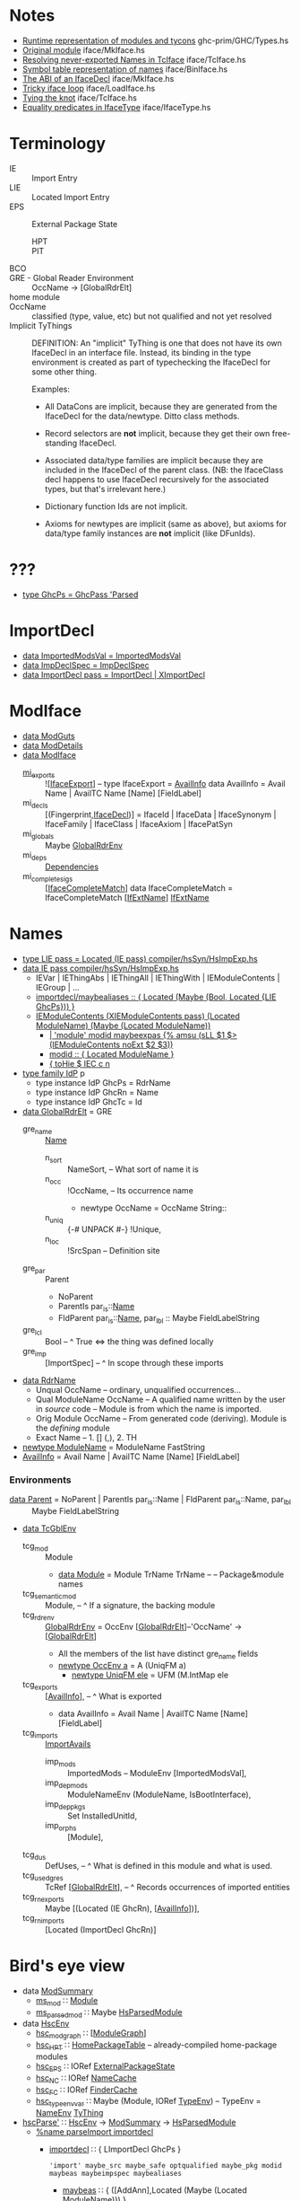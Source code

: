 * Notes
    - [[file:libraries/ghc-prim/GHC/Types.hs::{-%20Note%20%5BRuntime%20representation%20of%20modules%20and%20tycons%5D][Runtime representation of modules and tycons]]      ghc-prim/GHC/Types.hs
    - [[file:compiler/iface/MkIface.hs::Note%20%5BOriginal%20module%5D][Original module]]                                   iface/MkIface.hs
    - [[file:compiler/iface/TcIface.hs::--%20Note%20%5BResolving%20never-exported%20Names%20in%20TcIface%5D][Resolving never-exported Names in TcIface]]         iface/TcIface.hs
    - [[file:compiler/iface/BinIface.hs::--%20Note%20%5BSymbol%20table%20representation%20of%20names%5D][Symbol table representation of names]]              iface/BinIface.hs
    - [[file:compiler/iface/MkIface.hs::Note%20%5BThe%20ABI%20of%20an%20IfaceDecl%5D][The ABI of an IfaceDecl]]                           iface/MkIface.hs
    - [[file:compiler/iface/LoadIface.hs::%20--%20Note%20%5BTricky%20iface%20loop%5D][Tricky iface loop]]                                 iface/LoadIface.hs
    - [[file:compiler/iface/TcIface.hs::--%20Note%20%5BTying%20the%20knot%5D][Tying the knot]]                                    iface/TcIface.hs
    - [[file:compiler/iface/IfaceType.hs::GHC%20has%20several%20varieties%20of%20type%20equality][Equality predicates in IfaceType]]                  iface/IfaceType.hs
* Terminology
  - IE :: Import Entry
  - LIE :: Located Import Entry
  - EPS :: External Package State
    - HPT :: * * Table
    - PIT :: * * Table
  - BCO ::
  - GRE - Global Reader Environment :: OccName → [GlobalRdrElt]
  - home module ::
  - OccName :: classified (type, value, etc) but not qualified and not yet resolved
  - Implicit TyThings ::
      DEFINITION: An "implicit" TyThing is one that does not have its own
      IfaceDecl in an interface file.  Instead, its binding in the type
      environment is created as part of typechecking the IfaceDecl for
      some other thing.

    Examples:
    * All DataCons are implicit, because they are generated from the
      IfaceDecl for the data/newtype.  Ditto class methods.

    * Record selectors are *not* implicit, because they get their own
      free-standing IfaceDecl.

    * Associated data/type families are implicit because they are
      included in the IfaceDecl of the parent class.  (NB: the
      IfaceClass decl happens to use IfaceDecl recursively for the
      associated types, but that's irrelevant here.)

    * Dictionary function Ids are not implicit.

    * Axioms for newtypes are implicit (same as above), but axioms
      for data/type family instances are *not* implicit (like DFunIds).
* ???
  - [[file:compiler/hsSyn/HsExtension.hs::type%20GhcPs%20=%20GhcPass%20'Parsed%20--%20Old%20'RdrName'%20type%20param][type GhcPs = GhcPass 'Parsed]]
* ImportDecl
  - [[file:compiler/main/HscTypes.hs::data%20ImportedModsVal][data ImportedModsVal   = ImportedModsVal]]
  - [[file:compiler/basicTypes/RdrName.hs::data%20ImpDeclSpec][data ImpDeclSpec       = ImpDeclSpec]]
  - [[file:compiler/hsSyn/HsImpExp.hs::data%20ImportDecl%20pass][data ImportDecl pass   = ImportDecl | XImportDecl]]
* ModIface
  - [[file:compiler/main/HscTypes.hs::data%20ModGuts][data ModGuts]]
  - [[file:compiler/main/HscTypes.hs::data%20ModDetails][data ModDetails]]
  - [[file:compiler/main/HscTypes.hs::data%20ModIface][data ModIface]]
    - [[file:compiler/main/HscTypes.hs::mi_exports%20::%20!%5BIfaceExport%5D,][mi_exports]]       :: ![[[file:compiler/main/HscTypes.hs::type%20IfaceExport%20=%20AvailInfo][IfaceExport]]] -- type IfaceExport = [[file:compiler/basicTypes/Avail.hs::data%20AvailInfo%20=%20Avail%20Name%20--%20^%20An%20ordinary%20identifier%20in%20scope][AvailInfo]]
      data AvailInfo = Avail Name | AvailTC Name [Name] [FieldLabel]
    - mi_decls         :: [(Fingerprint,[[file:compiler/iface/IfaceSyn.hs::data%20IfaceDecl][IfaceDecl]])]
      = IfaceId | IfaceData | IfaceSynonym | IfaceFamily | IfaceClass | IfaceAxiom | IfacePatSyn
    - mi_globals       :: Maybe [[file:compiler/basicTypes/RdrName.hs::type%20GlobalRdrEnv%20=%20OccEnv%20%5BGlobalRdrElt%5D][GlobalRdrEnv]]
    - mi_deps          :: [[file:compiler/main/HscTypes.hs::data%20Dependencies][Dependencies]]
    - mi_complete_sigs :: [[[file:compiler/iface/IfaceSyn.hs::data%20IfaceCompleteMatch%20=%20IfaceCompleteMatch%20%5BIfExtName%5D%20IfExtName][IfaceCompleteMatch]]]
      data IfaceCompleteMatch = IfaceCompleteMatch [[[file:compiler/iface/IfaceType.hs::type%20IfExtName%20=%20Name%20--%20An%20External%20or%20WiredIn%20Name%20can%20appear%20in%20IfaceSyn][IfExtName]]] [[file:compiler/iface/IfaceType.hs::type%20IfExtName%20=%20Name%20--%20An%20External%20or%20WiredIn%20Name%20can%20appear%20in%20IfaceSyn][IfExtName]]
* Names
  - [[file:compiler/hsSyn/HsImpExp.hs::type%20LIE%20pass%20=%20Located%20(IE%20pass)][type LIE pass = Located (IE pass)   compiler/hsSyn/HsImpExp.hs]]
  - [[file:compiler/hsSyn/HsImpExp.hs::data%20IE%20pass][data IE pass   compiler/hsSyn/HsImpExp.hs]]
    - IEVar | IEThingAbs | IEThingAll | IEThingWith  | IEModuleContents | IEGroup | ...
    - [[file:compiler/parser/Parser.y::maybealiases%20::%20{%20Located%20(Maybe%20(Bool,%20Located%20%5BLIE%20GhcPs%5D))%20}][importdecl/maybealiases :: { Located (Maybe (Bool, Located {LIE GhcPs})) }]]
    - [[file:compiler/hsSyn/HsImpExp.hs::|%20IEModuleContents%20(XIEModuleContents%20pass)%20(Located%20ModuleName)%20(Maybe%20(Located%20ModuleName))][IEModuleContents (XIEModuleContents pass) (Located ModuleName) (Maybe (Located ModuleName))]]
      - [[file:compiler/parser/Parser.y::|%20%20'module'%20modid%20][| 'module' modid maybeexpas {% amsu (sLL $1 $> (IEModuleContents noExt $2 $3))]]
      - [[file:compiler/parser/Parser.y::modid%20::%20{%20Located%20ModuleName%20}][modid :: { Located ModuleName }]]
      - [[file:compiler/hieFile/HieAst.hs::%5B%20toHie%20$%20IEC%20c%20n][{ toHie $ IEC c n]]
  - [[file:compiler/hsSyn/HsExtension.hs::type%20family%20IdP%20p][type family IdP]] p
    - type instance IdP GhcPs = RdrName
    - type instance IdP GhcRn = Name
    - type instance IdP GhcTc = Id
  - [[file:compiler/basicTypes/RdrName.hs::data%20GlobalRdrElt][data GlobalRdrElt]] = GRE
    - gre_name :: [[file:compiler/basicTypes/Name.hs::data%20Name%20=%20Name%20{][Name]]
      - n_sort   :: NameSort,     -- What sort of name it is
      - n_occ    :: !OccName,     -- Its occurrence name
        - newtype OccName = OccName String::
      - n_uniq   :: {-# UNPACK #-} !Unique,
      - n_loc    :: !SrcSpan      -- Definition site
    - gre_par  :: Parent
      - NoParent
      - ParentIs  par_is::[[file:compiler/basicTypes/Name.hs::data%20Name%20=%20Name%20{][Name]]
      - FldParent par_is::[[file:compiler/basicTypes/Name.hs::data%20Name%20=%20Name%20{][Name]], par_lbl :: Maybe FieldLabelString
    - gre_lcl  :: Bool          -- ^ True <=> the thing was defined locally
    - gre_imp  :: [ImportSpec]  -- ^ In scope through these imports
  - [[file:compiler/basicTypes/RdrName.hs::data%20RdrName][data RdrName]]
    - Unqual OccName          -- ordinary, unqualified occurrences…
    - Qual ModuleName OccName -- A qualified name written by the user in /source/ code
                              -- Module is from which the name is imported.
    - Orig Module OccName     -- From generated code (deriving). Module is the /defining/ module
    - Exact Name              -- 1. [] (,), 2. TH
  - [[file:compiler/basicTypes/Module.hs::newtype%20ModuleName%20=%20ModuleName%20FastString][newtype ModuleName]] = ModuleName FastString
  - [[file:compiler/basicTypes/Avail.hs::data%20AvailInfo%20=%20Avail%20Name%20--%20^%20An%20ordinary%20identifier%20in%20scope][AvailInfo]] = Avail Name | AvailTC Name [Name] [FieldLabel]
*** Environments
    - [[file:compiler/basicTypes/RdrName.hs::data%20Parent%20=%20NoParent][data Parent]] = NoParent | ParentIs  par_is::Name | FldParent par_is::Name, par_lbl :: Maybe FieldLabelString
    - [[file:compiler/typecheck/TcRnTypes.hs::data%20TcGblEnv][data TcGblEnv]]
      - tcg_mod        :: Module
        - [[file:libraries/ghc-prim/GHC/Types.hs::data%20Module%20=%20Module][data Module]] = Module TrName TrName -- -- Package&module names
      - tcg_semantic_mod :: Module,    -- ^ If a signature, the backing module
      - tcg_rdr_env    :: [[file:compiler/basicTypes/RdrName.hs::type%20GlobalRdrEnv%20=%20OccEnv%20%5BGlobalRdrElt%5D][GlobalRdrEnv]] = OccEnv [[[file:compiler/basicTypes/RdrName.hs::data%20GlobalRdrElt][GlobalRdrElt]]]--'OccName' → [[[file:compiler/basicTypes/RdrName.hs::data%20GlobalRdrElt][GlobalRdrElt]]]
        - All the members of the list have distinct gre_name fields
        - [[file:compiler/basicTypes/OccName.hs::newtype%20OccEnv%20a%20=%20A%20(UniqFM%20a)][newtype OccEnv a]] = A (UniqFM a)
          - [[file:compiler/utils/UniqFM.hs::newtype%20UniqFM%20ele%20=%20UFM%20(M.IntMap%20ele)][newtype UniqFM ele]] = UFM (M.IntMap ele
      - tcg_exports    :: [[[file:compiler/basicTypes/Avail.hs::data%20AvailInfo%20=%20Avail%20Name%20--%20^%20An%20ordinary%20identifier%20in%20scope][AvailInfo]]],     -- ^ What is exported
        - data AvailInfo = Avail Name | AvailTC Name [Name] [FieldLabel]
      - tcg_imports    :: [[file:compiler/typecheck/TcRnTypes.hs::data%20ImportAvails][ImportAvails]]
        - imp_mods     :: ImportedMods -- ModuleEnv [ImportedModsVal],
        - imp_dep_mods :: ModuleNameEnv (ModuleName, IsBootInterface),
        - imp_dep_pkgs :: Set InstalledUnitId,
        - imp_orphs    :: [Module],
      - tcg_dus        :: DefUses,   -- ^ What is defined in this module and what is used.
      - tcg_used_gres  :: TcRef [[[file:compiler/basicTypes/RdrName.hs::data%20GlobalRdrElt][GlobalRdrElt]]],  -- ^ Records occurrences of imported entities
      - tcg_rn_exports :: Maybe [(Located (IE GhcRn), [[[file:compiler/basicTypes/Avail.hs::data%20AvailInfo%20=%20Avail%20Name%20--%20^%20An%20ordinary%20identifier%20in%20scope][AvailInfo]]])],
      - tcg_rn_imports :: [Located (ImportDecl GhcRn)]
* Bird's eye view
  - data [[file:compiler/main/HscTypes.hs::data%20ModSummary][ModSummary]]
    - [[file:compiler/main/HscTypes.hs::ms_mod%20::%20Module,][ms_mod]]        ∷ [[file:libraries/ghc-prim/GHC/Types.hs::data%20Module%20=%20Module][Module]]
    - [[file:compiler/main/HscTypes.hs::ms_parsed_mod%20::%20Maybe%20HsParsedModule,][ms_parsed_mod]] ∷ Maybe [[file:compiler/main/HscTypes.hs::data%20HsParsedModule%20=%20HsParsedModule%20{][HsParsedModule]]
  - data [[file:compiler/main/HscTypes.hs::data%20HscEnv][HscEnv]]
    - [[file:compiler/main/HscTypes.hs::hsc_mod_graph%20::%20ModuleGraph,][hsc_mod_graph]]    ∷ [[[file:compiler/main/HscTypes.hs::data%20ModuleGraph%20=%20ModuleGraph][ModuleGraph]]]
    - [[file:compiler/main/HscTypes.hs::hsc_HPT%20::%20HomePackageTable,][hsc_HPT]]          ∷ [[file:compiler/main/HscTypes.hs::type%20HomePackageTable%20=%20DModuleNameEnv%20HomeModInfo][HomePackageTable]] -- already-compiled home-package modules
    - [[file:compiler/main/HscTypes.hs::hsc_EPS%20::%20{-#%20UNPACK%20#-}%20!(IORef%20ExternalPackageState),][hsc_EPS]]          ∷ IORef [[file:compiler/main/HscTypes.hs::data%20ExternalPackageState][ExternalPackageState]]
    - [[file:compiler/main/HscTypes.hs::hsc_NC%20::%20{-#%20UNPACK%20#-}%20!(IORef%20NameCache),][hsc_NC]]           ∷ IORef [[file:compiler/basicTypes/NameCache.hs::data%20NameCache][NameCache]]
    - [[file:compiler/main/HscTypes.hs::hsc_FC%20::%20{-#%20UNPACK%20#-}%20!(IORef%20FinderCache),][hsc_FC]]           ∷ IORef [[file:compiler/main/HscTypes.hs::type%20FinderCache%20=%20InstalledModuleEnv%20InstalledFindResult][FinderCache]]
    - [[file:compiler/main/HscTypes.hs::hsc_type_env_var%20::%20Maybe%20(Module,%20IORef%20TypeEnv)][hsc_type_env_var]] ∷ Maybe (Module, IORef [[file:compiler/main/HscTypes.hs::type%20TypeEnv%20=%20NameEnv%20TyThing][TypeEnv]]) -- TypeEnv = [[file:compiler/basicTypes/NameEnv.hs::type%20NameEnv%20a%20=%20UniqFM%20a%20--%20Domain%20is%20Name][NameEnv]] [[file:compiler/types/TyCoRep.hs::data%20TyThing][TyThing]]
  - [[file:compiler/main/HscMain.hs::hscParse'%20mod_summary][hscParse']] ∷ [[file:compiler/main/HscTypes.hs::data%20HscEnv][HscEnv]] → [[file:compiler/main/HscTypes.hs::data%20ModSummary][ModSummary]] → [[file:compiler/main/HscTypes.hs::data%20HsParsedModule%20=%20HsParsedModule%20{][HsParsedModule]]
    - [[file:compiler/parser/Parser.y::%25name%20parseImport%20importdecl][%name parseImport importdecl]]
      - [[file:compiler/parser/Parser.y::importdecl%20::%20{%20LImportDecl%20GhcPs%20}][importdecl]] ∷ { LImportDecl GhcPs }
        : 'import' maybe_src maybe_safe optqualified maybe_pkg modid maybeas maybeimpspec maybealiases
        - [[file:compiler/parser/Parser.y::maybeas%20::%20{%20(%5BAddAnn%5D,Located%20(Maybe%20(Located%20ModuleName)))%20}][maybeas]]      ∷ { ([AddAnn],Located (Maybe (Located ModuleName))) }
          : 'as' modid
          - [[file:compiler/parser/Parser.y::modid%20::%20{%20Located%20ModuleName%20}][modid]]        ∷ { Located ModuleName }
            - CONID | QCONID
        - [[file:compiler/parser/Parser.y::maybeimpspec%20::%20{%20Located%20(Maybe%20(Bool,%20Located%20%5BLIE%20GhcPs%5D))%20}][maybeimpspec]] ∷ { Located (Maybe (Bool, Located [LIE GhcPs])) }
          : impspec
          - [[file:compiler/parser/Parser.y::impspec%20::%20{%20Located%20(Bool,%20Located%20%5BLIE%20GhcPs%5D)%20}][impspec]] ∷ { Located (Bool, Located [LIE GhcPs]) }
            : '(' exportlist ')'
            - [[file:compiler/parser/Parser.y::exportlist%20::%20{%20OrdList%20(LIE%20GhcPs)%20}][exportlist]] :: { OrdList (LIE GhcPs) }
              : paradoxically, this is used in the import spec! (see below for details)
              : ..is constrained by filterImports, though, so no IEModuleContents here : -)
    - [[file:compiler/parser/Parser.y::%25name%20parseModule%20module][%name parseModule module]]
      - [[file:compiler/parser/Parser.y::exportlist%20::%20{%20OrdList%20(LIE%20GhcPs)%20}][exportlist]] :: { OrdList (LIE GhcPs) }
        - [[file:compiler/parser/Parser.y::export%20::%20{%20OrdList%20(LIE%20GhcPs)%20}][export]] :: { OrdList (LIE GhcPs) }
          - regular exports: [[file:compiler/parser/RdrHsSyn.hs::mkModuleImpExp%20::%20Located%20ImpExpQcSpec%20->%20ImpExpSubSpec%20->%20P%20(IE%20GhcPs)][mkModuleImpExp :: Located ImpExpQcSpec -> ImpExpSubSpec -> P (IE GhcPs)]]
          - module exports :: [[file:compiler/hsSyn/HsImpExp.hs::|%20IEModuleContents%20(XIEModuleContents%20pass)%20(Located%20ModuleName)][IEModuleContents (XIEModuleContents pass) (Located ModuleName)]]
          - [[file:compiler/hsSyn/HsImpExp.hs::|%20IEModuleContents%20(XIEModuleContents%20pass)%20(Located%20ModuleName)][IEModuleContents (XIEModuleContents pass) (Located ModuleName)]]
          - [[file:compiler/hsSyn/HsImpExp.hs::type%20LImportDecl%20pass%20=%20Located%20(ImportDecl%20pass)][type LImportDecl]] pass = Located (ImportDecl pass)
    - [[file:compiler/main/HscTypes.hs::hpm_module%20::%20Located%20(HsModule%20GhcPs),][hpm_module]] :: Located ([[file:compiler/hsSyn/HsSyn.hs::data%20HsModule%20pass][HsModule]] GhcPs)
      - [[file:compiler/hsSyn/HsSyn.hs::hsmodImports%20::%20%5BLImportDecl%20pass%5D,][hsmodImports]] :: [Located ([[file:compiler/hsSyn/HsImpExp.hs::data%20ImportDecl%20pass][ImportDecl]] pass)]
        - [[file:compiler/hsSyn/HsImpExp.hs::ideclHiding%20::%20Maybe%20(Bool,%20Located%20%5BLIE%20pass%5D),][ideclHiding]]  :: Maybe (Bool, Located [Located ([[file:compiler/hsSyn/HsImpExp.hs::data%20IE%20pass][IE]] pass)])
          - [[file:compiler/hsSyn/HsImpExp.hs::|%20IEModuleContents%20(XIEModuleContents%20pass)%20(Located%20ModuleName)%20(Maybe%20(Located%20ModuleName))][IEModuleContents]] (XIEModuleContents pass) (Located [[file:compiler/basicTypes/Module.hs::newtype%20ModuleName%20=%20ModuleName%20FastString][ModuleName]])
      - [[file:compiler/hsSyn/HsSyn.hs::hsmodDecls%20::%20%5BLHsDecl%20pass%5D,][hsmodDecls]] :: [Located ([[file:compiler/hsSyn/HsDecls.hs::data%20HsDecl%20p][HsDecl]] pass)]
      - [[file:compiler/hsSyn/HsSyn.hs::hsmodExports%20::%20Maybe%20(Located%20%5BLIE%20pass%5D),][hsmodExports]] :: Maybe (Located [Located ([[file:compiler/hsSyn/HsImpExp.hs::data%20IE%20pass][IE]] pass)])
        - [[file:compiler/hsSyn/HsImpExp.hs::|%20IEModuleContents%20(XIEModuleContents%20pass)%20(Located%20ModuleName)%20(Maybe%20(Located%20ModuleName))][IEModuleContents]] (XIEModuleContents pass) (Located [[file:compiler/basicTypes/Module.hs::newtype%20ModuleName%20=%20ModuleName%20FastString][ModuleName]])
  - import0 :: [[file:compiler/basicTypes/Module.hs::newtype%20ModuleName%20=%20ModuleName%20FastString][ModuleName]] in HsParsedModule.hpm_module.hsmodImports.ideclHiding.IEModuleContents
  - export0 :: [[file:compiler/basicTypes/Module.hs::newtype%20ModuleName%20=%20ModuleName%20FastString][ModuleName]] in HsParsedModule.hpm_module.hsmodExports.IEModuleContents
  - data [[file:compiler/typecheck/TcRnTypes.hs::data%20TcGblEnv][TcGblEnv]]
    - [[file:compiler/typecheck/TcRnTypes.hs::tcg_mod%20::%20Module,%20--%20^%20Module%20being%20compiled][tcg_mod]]        ∷ Module
    - [[file:compiler/typecheck/TcRnTypes.hs::tcg_rdr_env%20::%20GlobalRdrEnv,%20--%20^%20Top%20level%20envt;%20used%20during%20renaming][tcg_rdr_env]]    ∷ [[file:compiler/basicTypes/RdrName.hs::type%20GlobalRdrEnv%20=%20OccEnv%20%5BGlobalRdrElt%5D][GlobalRdrEnv]]
    - [[file:compiler/typecheck/TcRnTypes.hs::tcg_type_env%20::%20TypeEnv,][tcg_type_env]]   ∷ TypeEnv
    - [[file:compiler/typecheck/TcRnTypes.hs::tcg_exports%20::%20%5BAvailInfo%5D,%20--%20^%20What%20is%20exported][tcg_exports]]    ∷ [[[file:compiler/basicTypes/Avail.hs::data%20AvailInfo%20=%20Avail%20Name%20--%20^%20An%20ordinary%20identifier%20in%20scope][AvailInfo]]]
    - [[file:compiler/typecheck/TcRnTypes.hs::tcg_imports%20::%20ImportAvails,][tcg_imports]]    ∷ [[file:compiler/typecheck/TcRnTypes.hs::data%20ImportAvails][ImportAvails]]
    - [[file:compiler/typecheck/TcRnTypes.hs::tcg_dus%20::%20DefUses,%20--%20^%20What%20is%20defined%20in%20this%20module%20and%20what%20is%20used.][tcg_dus]]        ∷ DefUses
    - [[file:compiler/typecheck/TcRnTypes.hs::tcg_used_gres%20::%20TcRef%20%5BGlobalRdrElt%5D,%20--%20^%20Records%20occurrences%20of%20imported%20entities][tcg_used_gres]]  ∷ TcRef [[[file:compiler/basicTypes/RdrName.hs::data%20GlobalRdrElt][GlobalRdrElt]]]
    - [[file:compiler/typecheck/TcRnTypes.hs::tcg_rn_exports%20::%20Maybe%20%5B(Located%20(IE%20GhcRn),%20Avails)%5D,][tcg_rn_exports]] ∷ Maybe [(Located ([[file:compiler/hsSyn/HsImpExp.hs::data%20IE%20pass][IE]] GhcRn), [[[file:compiler/basicTypes/Avail.hs::data%20AvailInfo%20=%20Avail%20Name%20--%20^%20An%20ordinary%20identifier%20in%20scope][AvailInfo]]])]
    - [[file:compiler/typecheck/TcRnTypes.hs::tcg_rn_imports%20::%20%5BLImportDecl%20GhcRn%5D,][tcg_rn_imports]] ∷ [Located ([[file:compiler/hsSyn/HsImpExp.hs::data%20ImportDecl%20pass][ImportDecl]] GhcRn)]
    - [[file:compiler/typecheck/TcRnTypes.hs::tcg_rn_decls%20::%20Maybe%20(HsGroup%20GhcRn),][tcg_rn_decls]]   ∷ Maybe (HsGroup GhcRn)
    - [[file:compiler/typecheck/TcRnTypes.hs::tcg_binds%20::%20LHsBinds%20GhcTc,%20--%20Value%20bindings%20in%20this%20module][tcg_binds]]      ∷ LHsBinds GhcTc
  - data [[file:compiler/hsSyn/HsImpExp.hs::data%20IEWrappedName%20name][IEWrappedName]] name = [[file:compiler/hsSyn/HsImpExp.hs::=%20IEName%20(Located%20name)%20--%20^%20no%20extra][IEName]] name | [[file:compiler/hsSyn/HsImpExp.hs::|%20IEPattern%20(Located%20name)%20--%20^%20pattern%20X][IEPattern]] name | [[file:compiler/hsSyn/HsImpExp.hs::|%20IEType%20(Located%20name)%20--%20^%20type%20(:+:)][IEType]] name
  - data [[file:compiler/hsSyn/HsImpExp.hs::data%20IE%20pass][IE]] pass
    - [[file:compiler/hsSyn/HsImpExp.hs::=%20IEVar%20(XIEVar%20pass)%20(LIEWrappedName%20(IdP%20pass))][IEVar]] (Located ([[file:compiler/hsSyn/HsImpExp.hs::data%20IEWrappedName%20name][IEWrappedName]] ([[file:compiler/hsSyn/HsExtension.hs::type%20family%20IdP%20p][IdP]] pass)))
    - [[file:compiler/hsSyn/HsImpExp.hs::|%20IEModuleContents%20(XIEModuleContents%20pass)%20(Located%20ModuleName)%20(Maybe%20(Located%20ModuleName))][IEModuleContents]] (Located [[file:compiler/basicTypes/Module.hs::newtype%20ModuleName%20=%20ModuleName%20FastString][ModuleName]])
    - [[file:compiler/hsSyn/HsImpExp.hs::|%20IEThingAbs%20(XIEThingAbs%20pass)%20(LIEWrappedName%20(IdP%20pass))][IEThingAbs]] (XIEThingAbs pass) (LIEWrappedName (IdP pass))
  - [[file:compiler/main/HscMain.hs::tcRnModule'%20sum%20save_rn_syntax%20mod%20=%20do][tcRnModule']] → [[file:compiler/typecheck/TcRnDriver.hs::tcRnModule%20hsc_env%20mod_sum%20save_rn_syntax][tcRnModule]] ∷ [[file:compiler/main/HscTypes.hs::data%20HscEnv][HscEnv]] → [[file:compiler/main/HscTypes.hs::data%20ModSummary][ModSummary]] → [[file:compiler/main/HscTypes.hs::data%20HsParsedModule%20=%20HsParsedModule%20{][HsParsedModule]] → IO [[file:compiler/typecheck/TcRnTypes.hs::data%20TcGblEnv][TcGblEnv]]
    - [[file:compiler/typecheck/TcRnDriver.hs::tcRnImports%20::%20HscEnv%20->%20%5BLImportDecl%20GhcPs%5D%20->%20TcM%20TcGblEnv][tcRnImports]] :: [[file:compiler/main/HscTypes.hs::data%20HscEnv][HscEnv]] → [Located ([[file:compiler/hsSyn/HsImpExp.hs::data%20ImportDecl%20pass][ImportDecl]] GhcPs)] → TcM [[file:compiler/typecheck/TcRnTypes.hs::data%20TcGblEnv][TcGblEnv]]
      - see *import0*
      - [[file:compiler/typecheck/TcRnTypes.hs::data%20ImportAvails][data ImportAvails]]
        - imp_mods     :: ImportedMods -- ModuleEnv [ImportedModsVal],
        - imp_dep_mods :: ModuleNameEnv (ModuleName, IsBootInterface),
        - imp_dep_pkgs :: Set InstalledUnitId,
        - imp_orphs    :: [Module],
      - [[file:compiler/rename/RnNames.hs::rnImports%20::%20%5BLImportDecl%20GhcPs%5D][rnImports]] → [[file:compiler/rename/RnNames.hs::rnImportDecl%20::%20Module%20->%20LImportDecl%20GhcPs][rnImportDecl]] :: Module → Located ([[file:compiler/hsSyn/HsImpExp.hs::data%20ImportDecl%20pass][ImportDecl]] GhcPs)
                     → RnM (Located ([[file:compiler/hsSyn/HsImpExp.hs::data%20ImportDecl%20pass][ImportDecl]] GhcRn), [[file:compiler/basicTypes/RdrName.hs::type%20GlobalRdrEnv%20=%20OccEnv%20%5BGlobalRdrElt%5D][GlobalRdrEnv]], [[file:compiler/typecheck/TcRnTypes.hs::data%20ImportAvails][ImportAvails]])
        # ideclHiding    :: Maybe (Bool, Located [LIE pass]),
        # ideclAliases   :: Maybe (Bool, Located (Maybe [LIE pass]))
        - [[file:compiler/iface/LoadIface.hs::loadSrcInterface%20::%20SDoc][loadSrcInterface]] ∷ [[file:compiler/basicTypes/Module.hs::newtype%20ModuleName%20=%20ModuleName%20FastString][ModuleName]] → RnM [[file:compiler/main/HscTypes.hs::data%20ModIface][ModIface]]
        - [[file:compiler/rename/RnNames.hs::(new_imp_details_l1,%20gres_l1)%20<-%20filterImports%20iface%20imp_spec%20imp_details_l1'][@]] [[file:compiler/rename/RnNames.hs::filterSliceImports%20iface%20decl_spec%20import_slice_avails%20Nothing][filterSliceImports]] :: [[file:compiler/main/HscTypes.hs::data%20ModIface][ModIface]] → [[file:compiler/basicTypes/RdrName.hs::data%20ImpDeclSpec][ImpDeclSpec]] → Maybe (Bool, Located [[[file:compiler/hsSyn/HsImpExp.hs::data%20IE%20pass][LIE]] GhcPs])
                        → RnM ((Maybe (Bool, Located [LIE GhcRn])),
                                [[[file:compiler/basicTypes/RdrName.hs::data%20GlobalRdrElt][GlobalRdrElt]]])
          - [[file:compiler/rename/RnNames.hs::imp_occ_env%20=%20mkOccEnv_C%20combine%20%5B%20(occ,%20(n,%20a,%20Nothing))][imp_occ_env]] = mkOccEnv_C ← [[file:compiler/basicTypes/Avail.hs::availNamesWithOccs%20::%20AvailInfo%20->%20%5B(Name,%20OccName)%5D][availNamesWithOccs]] ← all_avails
            - [[file:compiler/basicTypes/Avail.hs::availNamesWithOccs%20::%20AvailInfo%20->%20%5B(Name,%20OccName)%5D][availNamesWithOccs]] ∷ AvailInfo → [(Name, OccName)]
          - [[file:compiler/rename/RnNames.hs::lookup_lie%20(L%20loc%20ieRdr)][lookup_lie]] ∷ LIE GhcPs → TcRn [(LIE GhcRn, AvailInfo)]
            - [[file:compiler/rename/RnNames.hs::lookup_ie%20ie%20=%20handle_bad_import%20$%20do][lookup_ie]]
              - [[file:compiler/rename/RnNames.hs::lookup_name%20ie%20rdr][lookup_name]]
                - [[file:compiler/rename/RnNames.hs::imp_occ_env%20=%20mkOccEnv_C%20combine%20%5B%20(occ,%20(n,%20a,%20Nothing))][imp_occ_env]]
          - [[file:compiler/rename/RnNames.hs::names%20=%20availsToNameSetWithSelectors%20(map%20snd%20items2)][@]] [[file:compiler/basicTypes/Avail.hs::availsToNameSetWithSelectors%20avails%20=%20foldr%20add%20emptyNameSet%20avails][availsToNameSetWithSelectors]] → [[file:compiler/basicTypes/Avail.hs::availNamesWithSelectors%20::%20AvailInfo%20->%20%5BName%5D][availNamesWithSelectors]] ∷ [AvailInfo] → NameSet
          - [[file:compiler/basicTypes/Avail.hs::filterAvails%20::%20(Name%20->%20Bool)%20->%20%5BAvailInfo%5D%20->%20%5BAvailInfo%5D][filterAvails]]
          - [[file:compiler/rename/RnUnbound.hs::unboundName%20wl%20rdr%20=%20unboundNameX%20wl%20rdr%20Outputable.empty][unboundName]] ∷ WhereLooking -> RdrName -> RnM Name, [[file:compiler/rename/RnEnv.hs::lookup_demoted%20rdr_name][lookup_demoted]] ∷ RdrName -> RnM Name
            - [[file:compiler/rename/RnUnbound.hs::unboundNameX%20where_look%20rdr_name%20extra][unboundNameX]] ∷ WhereLooking -> RdrName -> SDoc -> RnM Name, [[file:compiler/typecheck/TcErrors.hs::mkHoleError%20::%20%5BCt%5D%20->%20ReportErrCtxt%20->%20Ct%20->%20TcM%20ErrMsg][mkHoleError]]
              - [[file:compiler/rename/RnUnbound.hs::notInScopeErr%20rdr_name][notInScopeErr]]
                - text "Not in scope:"
              - [[file:compiler/rename/RnUnbound.hs::unknownNameSuggestions%20=%20unknownNameSuggestions_%20WL_Any][unknownNameSuggestions]]
                - [[file:compiler/rename/RnUnbound.hs::unknownNameSuggestions_%20where_look%20dflags%20hpt%20curr_mod%20global_env%20local_env][unknownNameSuggestions_]] → [[file:compiler/rename/RnUnbound.hs::importSuggestions%20where_look%20global_env%20hpt%20currMod%20imports%20rdr_name][importSuggestions]]
                  - [[file:compiler/rename/RnUnbound.hs::interesting_imports%20=%20%5B%20(mod,%20imp)][interesting_imports]]
                    - | (mod, mod_imports) <- moduleEnvToList (imp_mods imports)
                    - Just imp <- return $ pick (importedByUser mod_imports)
                  - text "No module named" ... "is imported."
          - [[file:compiler/rename/RnNames.hs::|%20otherwise%20=%20concatMap%20(gresFromIE%20decl_spec)%20items2][@]] [[file:compiler/rename/RnNames.hs::gresFromIE%20::%20ImpDeclSpec%20->%20(LIE%20GhcRn,%20AvailInfo)%20->%20%5BGlobalRdrElt%5D][gresFromIE]]    ∷ [[file:compiler/basicTypes/RdrName.hs::data%20ImpDeclSpec][ImpDeclSpec]] → (LIE GhcRn, [[file:compiler/basicTypes/Avail.hs::data%20AvailInfo%20=%20Avail%20Name%20--%20^%20An%20ordinary%20identifier%20in%20scope][AvailInfo]]) → [[[file:compiler/basicTypes/RdrName.hs::data%20GlobalRdrElt][GlobalRdrElt]]]
            - [[file:compiler/basicTypes/RdrName.hs::gresFromAvail%20::%20(Name%20->%20Maybe%20ImportSpec)%20->%20AvailInfo%20->%20%5BGlobalRdrElt%5D][gresFromAvail]] ∷ ([[file:compiler/basicTypes/Name.hs::data%20Name%20=%20Name%20{][Name]] -> Maybe [[file:compiler/basicTypes/RdrName.hs::data%20ImportSpec%20=%20ImpSpec%20{%20is_decl%20::%20ImpDeclSpec,][ImportSpec]]) → [[file:compiler/basicTypes/Avail.hs::data%20AvailInfo%20=%20Avail%20Name%20--%20^%20An%20ordinary%20identifier%20in%20scope][AvailInfo]] → [[[file:compiler/basicTypes/RdrName.hs::data%20GlobalRdrElt][GlobalRdrElt]]]
              - map mk_gre (availNonFldNames avail) ++ map mk_fld_gre (availFlds avail)
              - doesn't seem all that magical:
                1. somewhat trivially unpacks AvailInfo (keeping Thing-iness/Parent-ness)
                2. repackages as GRE, tracking Parent-ness & defining module
                3. seems entirely orthogonal to ImpDeclSpec.[[file:compiler/basicTypes/RdrName.hs::is_as%20::%20ModuleName,%20--%20^%20Import%20alias,%20e.g.%20from%20@as%20M@%20(or%20@Muggle@%20if%20there%20is%20no%20@as@%20clause)][is_as]]
              - ergo, all magic seems to be due to lookup_lie
          - ImpDeclSpec.[[file:compiler/basicTypes/RdrName.hs::is_as%20::%20ModuleName,%20--%20^%20Import%20alias,%20e.g.%20from%20@as%20M@%20(or%20@Muggle@%20if%20there%20is%20no%20@as@%20clause)][is_as]] ∷ ModuleName, -- ^ Import alias, e.g. from @as M@
          - [[file:compiler/rename/RnNames.hs::gres%20|%20want_hiding%20=%20gresFromAvails%20(Just%20hiding_spec)%20pruned_avails][gres]] | want_hiding = [[file:compiler/basicTypes/RdrName.hs::gresFromAvails%20::%20Maybe%20ImportSpec%20->%20%5BAvailInfo%5D%20->%20%5BGlobalRdrElt%5D][gresFromAvails]] (Just hiding_spec) pruned_avails
                 | otherwise   = concatMap ([[file:compiler/rename/RnNames.hs::gresFromIE%20::%20ImpDeclSpec%20->%20(LIE%20GhcRn,%20AvailInfo)%20->%20%5BGlobalRdrElt%5D][gresFromIE]] decl_spec) items2
        - [[file:compiler/rename/RnNames.hs::normaliseL1ImportLIE%20::%20LIE%20GhcPs%20->%20RnM%20(Maybe%20ModuleName)][normaliseL1ImportLIE]] ∷ LIE GhcPs -> RnM (Maybe ModuleName)
        - [[file:compiler/rename/RnNames.hs::(rnImportSlice%20dflags%20loc%20imp_mod_name%20iface][@]] [[file:compiler/rename/RnNames.hs::rnImportSlice%20::%20DynFlags%20->%20SrcSpan%20->%20ModuleName%20->%20ModIface][rnImportSlice]] ∷ [[file:compiler/main/HscTypes.hs::data%20ModIface][ModIface]] → ([[file:compiler/basicTypes/Module.hs::newtype%20ModuleName%20=%20ModuleName%20FastString][ModuleName]], [[[file:compiler/basicTypes/Avail.hs::data%20AvailInfo%20=%20Avail%20Name%20--%20^%20An%20ordinary%20identifier%20in%20scope][AvailInfo]]]) → ([[[file:compiler/basicTypes/RdrName.hs::data%20GlobalRdrElt][GlobalRdrElt]]], [[[file:compiler/basicTypes/Avail.hs::data%20AvailInfo%20=%20Avail%20Name%20--%20^%20An%20ordinary%20identifier%20in%20scope][AvailInfo]]])
        - [[file:compiler/rename/RnNames.hs::imports%20=%20calculateAvails%20dflags%20iface%20mod_safe'%20want_boot%20imbys][@]] [[file:compiler/rename/RnNames.hs::calculateAvails%20dflags%20iface%20mod_safe'%20want_boot%20imported_by%20=][calculateAvails]] :: [[file:compiler/main/HscTypes.hs::data%20ModIface][ModIface]] → [[file:compiler/typecheck/TcRnTypes.hs::data%20ImportAvails][ImportAvails]]
    - [[file:compiler/typecheck/TcRnDriver.hs::tcRnSrcDecls%20::%20Bool%20--%20False%20=>%20no%20'module%20M(..)%20where'%20header%20at%20all][tcRnSrcDecls]] :: Bool → [Located ([[file:compiler/hsSyn/HsDecls.hs::data%20HsDecl%20p][HsDecl]] GhcPs)] → TcM [[file:compiler/typecheck/TcRnTypes.hs::data%20TcGblEnv][TcGblEnv]]
    - [[file:compiler/typecheck/TcRnExports.hs::tcRnExports%20::%20Bool%20--%20False%20=>%20no%20'module%20M(..)%20where'%20header%20at%20all][tcRnExports]]  :: [Located [[file:compiler/hsSyn/HsImpExp.hs::data%20IE%20pass][IE]]] → [[file:compiler/typecheck/TcRnTypes.hs::data%20TcGblEnv][TcGblEnv]] → [[file:compiler/typecheck/TcRnTypes.hs::data%20TcGblEnv][TcGblEnv]]
      - see *export0*
  - import1 :: [[file:compiler/hsSyn/HsImpExp.hs::|%20IEModuleContents%20(XIEModuleContents%20pass)%20(Located%20ModuleName)%20(Maybe%20(Located%20ModuleName))][IEModuleContents]] → ModIface → ???
  - export1 :: [[file:compiler/hsSyn/HsImpExp.hs::|%20IEModuleContents%20(XIEModuleContents%20pass)%20(Located%20ModuleName)%20(Maybe%20(Located%20ModuleName))][IEModuleContents]] → ??? → ???
  - [[file:compiler/main/HscMain.hs::finish%20summary%20tc_result%20mb_old_hash%20=%20do][finish]] ∷ [[file:compiler/main/HscTypes.hs::data%20ModSummary][ModSummary]] → [[file:compiler/typecheck/TcRnTypes.hs::data%20TcGblEnv][TcGblEnv]] → Hsc (HscStatus, [[file:compiler/main/HscTypes.hs::data%20HomeModInfo][HomeModInfo]])
    - [[file:compiler/main/HscMain.hs::hscDesugar'%20mod_location%20tc_result%20=%20do][hscDesugar']]  ∷ ModLocation → [[file:compiler/typecheck/TcRnTypes.hs::data%20TcGblEnv][TcGblEnv]] → Hsc [[file:compiler/main/HscTypes.hs::data%20ModGuts][ModGuts]]
    - [[file:compiler/main/HscMain.hs::hscSimplify'%20plugins%20ds_result%20=%20do][hscSimplify']] ∷ [String] → [[file:compiler/main/HscTypes.hs::data%20ModGuts][ModGuts]] → Hsc [[file:compiler/main/HscTypes.hs::data%20ModGuts][ModGuts]]
    - [[file:compiler/main/HscMain.hs::hscNormalIface%20hsc_env%20simpl_result%20mb_old_iface%20=][hscNormalIface]] → [[file:compiler/main/HscMain.hs::hscNormalIface'%20simpl_result%20mb_old_iface%20=%20do][hscNormalIface']] ∷ [[file:compiler/main/HscTypes.hs::data%20HscEnv][HscEnv]] → [[file:compiler/main/HscTypes.hs::data%20ModGuts][ModGuts]]
                                       → IO ([[file:compiler/main/HscTypes.hs::data%20ModIface][ModIface]], Bool, [[file:compiler/main/HscTypes.hs::data%20ModDetails][ModDetails]], CgGuts)
      : compute a ModIface
      - [[file:compiler/main/TidyPgm.hs::tidyProgram%20hsc_env%20(ModGuts%20{%20mg_module%20=%20mod][tidyProgram]]
      - [[file:compiler/iface/MkIface.hs::mkIface%20hsc_env%20maybe_old_fingerprint%20mod_details][mkIface]] ∷ [[file:compiler/main/HscTypes.hs::data%20HscEnv][HscEnv]] → [[file:compiler/main/HscTypes.hs::data%20ModDetails][ModDetails]] → [[file:compiler/main/HscTypes.hs::data%20ModGuts][ModGuts]] → IO [[file:compiler/main/HscTypes.hs::data%20ModIface][ModIface]]
    - [[file:compiler/main/HscMain.hs::hscMaybeWriteIface%20::%20DynFlags%20->%20ModIface%20->%20Bool%20->%20ModSummary%20->%20IO%20()][hscMaybeWriteIface]] → [[file:compiler/main/HscMain.hs::hscWriteIface%20::%20DynFlags%20->%20ModIface%20->%20Bool%20->%20ModSummary%20->%20IO%20()][hscWriteIface]] (iface, dynIface) → [[file:compiler/iface/MkIface.hs::writeIfaceFile%20::%20DynFlags%20->%20FilePath%20->%20ModIface%20->%20IO%20()][writeIfaceFile]] → [[file:compiler/iface/BinIface.hs::writeBinIface%20::%20DynFlags%20->%20FilePath%20->%20ModIface%20->%20IO%20()][writeBinIface]]
  - export2 :: ??? → ModIface
* ModIface.mi_exports sites
  - compiler/main/HscTypes.hs
    - [[file:compiler/main/HscTypes.hs::mi_exports%20::%20!%5BIfaceExport%5D,][mi_exports]] ∷ ![[[file:compiler/main/HscTypes.hs::type%20IfaceExport%20=%20AvailInfo][IfaceExport]]],
    - [[file:compiler/main/HscTypes.hs::put_%20bh%20exports][put_]] bh exports
    - [[file:compiler/main/HscTypes.hs::exports%20<-%20{-#%20SCC%20"bin_exports"%20#-}%20get%20bh][exports]] <- {-# SCC "bin_exports" #-} get bh
    - [[file:compiler/main/HscTypes.hs::mi_exports%20=%20%5B%5D,][mi_exports]] = [],
    - [[file:compiler/main/HscTypes.hs::md_exports%20::%20%5BAvailInfo%5D,][md_exports]] ∷ [AvailInfo],
    - [[file:compiler/main/HscTypes.hs::mg_exports%20::%20!%5BAvailInfo%5D,%20--%20^%20What%20it%20exports][mg_exports]] ∷ [AvailInfo],
  - compiler/iface/MkIface.hs
    - [[file:compiler/iface/MkIface.hs::mi_exports%20=%20mkIfaceExports%20exports,][mi_exports]] = mkIfaceExports exports,
    - export_hash ← computeFingerprint [[file:compiler/iface/MkIface.hs::(mi_exports%20iface0,][(mi_exports]]
  - compiler/iface/BinIface.hs
    - [[file:compiler/iface/BinIface.hs::readBinIface_%20dflags%20checkHiWay%20traceBinIFaceReading%20hi_path%20ncu%20=%20do][readBinIface_]]
  - compiler/iface/LoadIface.hs
    - [[file:compiler/iface/LoadIface.hs::,%20nest%202%20(vcat%20(map%20pprExport%20(mi_exports%20iface)))][nest 2 (vcat (map pprExport (mi_exports iface)))]]
  - compiler/typecheck/TcBackpack.hs
    - [[file:compiler/typecheck/TcBackpack.hs::(mb_lies,%20_)%20<-%20exports_from_avail%20mb_exports%20rdr_env][(mb_lies, _)]] ← exports_from_avail mb_exports rdr_env
                         (tcg_imports tcg_env) (tcg_semantic_mod tcg_env)
  - compiler/typecheck/TcRnTypes.hs
    - [[file:compiler/typecheck/TcRnTypes.hs::tcg_exports%20::%20%5BAvailInfo%5D,%20--%20^%20What%20is%20exported][tcg_exports]] ∷ [AvailInfo]
  - compiler/typecheck/TcRnMonad.hs
    - [[file:compiler/typecheck/TcRnMonad.hs::tcg_exports%20=%20%5B%5D,][tcg_exports]] = []
  - compiler/iface/TcIface.hs
  - compiler/basictypes/Avail.hs
  - compiler/deSugar/Desugar.hs
    - [[file:compiler/deSugar/Desugar.hs::mg_exports%20=%20exports,][mg_exports]] = exports
* Small bird's pipeline
  - [[file:compiler/main/HscMain.hs::hscParse'%20mod_summary][hscParse']] ∷ [[file:compiler/main/HscTypes.hs::data%20HsParsedModule%20=%20HsParsedModule%20{][HsParsedModule]]
  - [[file:compiler/rename/RnNames.hs::rnImportDecl%20::%20Module%20->%20LImportDecl%20GhcPs][rnImportDecl]] ∷ [[file:libraries/ghc-prim/GHC/Types.hs::data%20Module%20=%20Module][Module]] → [[file:compiler/hsSyn/HsImpExp.hs::data%20ImportDecl%20pass][ImportDecl]] GhcPs → [[file:compiler/basicTypes/RdrName.hs::type%20GlobalRdrEnv%20=%20OccEnv%20%5BGlobalRdrElt%5D][GlobalRdrEnv]]
    - [[file:compiler/iface/LoadIface.hs::loadSrcInterface%20::%20SDoc][loadSrcI$nterface]] ∷ [[file:compiler/basicTypes/Module.hs::newtype%20ModuleName%20=%20ModuleName%20FastString][ModuleName]] → RnM [[file:compiler/main/HscTypes.hs::data%20ModIface][ModIface]]
      - [[file:compiler/main/HscTypes.hs::mi_exports%20::%20!%5BIfaceExport%5D,][mi_exports]]
      - [[file:compiler/iface/BinIface.hs::readBinIface_%20dflags%20checkHiWay%20traceBinIFaceReading%20hi_path%20ncu%20=%20do][readBinIface_]] ∷ FilePath → TcRnIf a b [[file:compiler/main/HscTypes.hs::data%20ModIface][ModIface]]
    - [[file:compiler/rename/RnNames.hs::filterImports%20iface%20decl_spec%20(Just%20(want_hiding,%20L%20l%20import_items))%20(_)][filterImports]] ∷ [[file:compiler/main/HscTypes.hs::data%20ModIface][ModIface]] → [[[file:compiler/hsSyn/HsImpExp.hs::data%20IE%20pass][IE]] GhcPs] → ([[[file:compiler/hsSyn/HsImpExp.hs::data%20IE%20pass][IE]] GhcRn], [[[file:compiler/basicTypes/RdrName.hs::data%20GlobalRdrElt][GlobalRdrElt]]])
      : For import M( ies ), we take the mi_exports of M, and make
      :    imp_occ_env :: OccEnv (Name, AvailInfo, Maybe Name)
      : One entry for each Name that M exports; the AvailInfo is the
      : AvailInfo exported from M that exports that Name.
      - [[file:compiler/rename/RnNames.hs::lookup_lie%20(L%20loc%20ieRdr)][lookup_lie]] → [[file:compiler/rename/RnNames.hs::lookup_ie%20ie%20=%20handle_bad_import%20$%20do][lookup_ie]] → [[file:compiler/rename/RnNames.hs::lookup_name%20ie%20rdr][lookup_name]] → [[file:compiler/rename/RnNames.hs::imp_occ_env%20=%20mkOccEnv_C%20combine%20%5B%20(occ,%20(n,%20a,%20Nothing))][imp_occ_env]]
      - [[file:compiler/basicTypes/RdrName.hs::gresFromAvail%20::%20(Name%20->%20Maybe%20ImportSpec)%20->%20AvailInfo%20->%20%5BGlobalRdrElt%5D][gresFromAvail]] ∷ ([[file:compiler/basicTypes/Name.hs::data%20Name%20=%20Name%20{][Name]] -> Maybe [[file:compiler/basicTypes/RdrName.hs::data%20ImportSpec%20=%20ImpSpec%20{%20is_decl%20::%20ImpDeclSpec,][ImportSpec]]) → [[file:compiler/basicTypes/Avail.hs::data%20AvailInfo%20=%20Avail%20Name%20--%20^%20An%20ordinary%20identifier%20in%20scope][AvailInfo]] → [[[file:compiler/basicTypes/RdrName.hs::data%20GlobalRdrElt][GlobalRdrElt]]]
  - [[file:compiler/typecheck/TcRnDriver.hs::tcRnSrcDecls%20::%20Bool%20--%20False%20=>%20no%20'module%20M(..)%20where'%20header%20at%20all][tcRnSrcDecls]] ∷ [[[file:compiler/hsSyn/HsDecls.hs::data%20HsDecl%20p][HsDecl]] GhcPs] → [[file:compiler/typecheck/TcRnTypes.hs::data%20TcGblEnv][TcGblEnv]]
    - [[file:compiler/rename/RnSource.hs::rnSrcDecls%20::%20HsGroup%20GhcPs%20->%20RnM%20(TcGblEnv,%20HsGroup%20GhcRn)][rnSrcDecls]] → [[file:compiler/rename/RnBinds.hs::rnValBindsRHS%20ctxt%20(ValBinds%20_%20mbinds%20sigs)][rnValBindsRHS]] → [[file:compiler/rename/RnBinds.hs::rnGRHS'%20ctxt%20rnBody%20(GRHS%20_%20guards%20rhs)][rnGRHS']] → [[file:compiler/rename/RnExpr.hs::rnExpr%20(HsVar%20_%20(L%20l%20v))][rnExpr]] ∷ HsExpr GhcPs → RnM (HsExpr GhcRn, FreeVars)
      - [[file:compiler/rename/RnExpr.hs::rnExpr%20(HsVar%20_%20(L%20l%20v))][rnExpr]] ([[file:compiler/hsSyn/HsExpr.hs::=%20HsVar%20(XVar%20p)][HsVar]] (XVar p) (Located ([[file:compiler/hsSyn/HsExtension.hs::type%20family%20IdP%20p][IdP]] p))) -- IdP GhcPs = RdrName
        - [[file:compiler/basicTypes/RdrName.hs::lookupGRE_RdrName%20::%20RdrName%20->%20GlobalRdrEnv%20->%20%5BGlobalRdrElt%5D][lookupGRE_RdrName]] ∷ [[file:compiler/basicTypes/RdrName.hs::type%20GlobalRdrEnv%20=%20OccEnv%20%5BGlobalRdrElt%5D][GlobalRdrEnv]] → [[file:compiler/basicTypes/RdrName.hs::data%20RdrName][RdrName]] → [[[file:compiler/basicTypes/RdrName.hs::data%20GlobalRdrElt][GlobalRdrElt]]]
          - [[file:compiler/basicTypes/OccName.hs::lookupOccEnv%20::%20OccEnv%20a%20->%20OccName%20->%20Maybe%20a][lookupOccEnv]] env (rdrNameOcc rdr_name) ∷ [[[file:compiler/basicTypes/RdrName.hs::data%20GlobalRdrElt][GlobalRdrElt]]]
          - [[file:compiler/basicTypes/RdrName.hs::pickQualGRE%20mod%20gre@(GRE%20{%20gre_name%20=%20n,%20gre_lcl%20=%20lcl,%20gre_imp%20=%20iss%20})][pickQualGRE]] ∷ [[file:compiler/basicTypes/Module.hs::newtype%20ModuleName%20=%20ModuleName%20FastString][ModuleName]] → [[file:compiler/basicTypes/RdrName.hs::data%20GlobalRdrElt][GlobalRdrElt]] → Maybe [[file:compiler/basicTypes/RdrName.hs::data%20GlobalRdrElt][GlobalRdrElt]]
        - [[file:compiler/basicTypes/RdrName.hs::lookupLocalRdrEnv%20(LRE%20{%20lre_env%20=%20env,%20lre_in_scope%20=%20ns%20})%20rdr][lookupLocalRdrEnv]] ∷ [[file:compiler/basicTypes/RdrName.hs::data%20LocalRdrEnv%20=%20LRE%20{%20lre_env%20::%20OccEnv%20Name][LocalRdrEnv]]  → [[file:compiler/basicTypes/RdrName.hs::data%20RdrName][RdrName]] → Maybe [[file:compiler/basicTypes/Name.hs::data%20Name%20=%20Name%20{][Name]]
  - [[file:compiler/typecheck/TcRnExports.hs::tcRnExports%20::%20Bool%20--%20False%20=>%20no%20'module%20M(..)%20where'%20header%20at%20all][tcRnExports]] ∷ [[[file:compiler/hsSyn/HsImpExp.hs::data%20IE%20pass][IE]]] → [[file:compiler/typecheck/TcRnTypes.hs::data%20TcGblEnv][TcGblEnv]] → [[file:compiler/typecheck/TcRnTypes.hs::data%20TcGblEnv][TcGblEnv]]
    - [[file:compiler/typecheck/TcRnExports.hs::exports_from_avail%20::%20Maybe%20(Located%20%5BLIE%20GhcPs%5D)][exports_from_avail]] ∷ [[[file:compiler/hsSyn/HsImpExp.hs::data%20IE%20pass][IE]]] → [[file:compiler/basicTypes/RdrName.hs::type%20GlobalRdrEnv%20=%20OccEnv%20%5BGlobalRdrElt%5D][GlobalRdrEnv]] → [[file:compiler/typecheck/TcRnTypes.hs::data%20ImportAvails][ImportAvails]] → [[[file:compiler/basicTypes/Avail.hs::data%20AvailInfo%20=%20Avail%20Name%20--%20^%20An%20ordinary%20identifier%20in%20scope][AvailInfo]]]
      - [[file:compiler/typecheck/TcRnExports.hs::accumExports%20::%20(ExportAccum%20->%20x%20->%20TcRn%20(Maybe%20(ExportAccum,%20y)))][accumExports]]
      - [[file:compiler/typecheck/TcRnExports.hs::exports_from_item%20(ExportAccum%20occs%20earlier_mods)][exports_from_item]] ∷ ExportAccum -> [[file:compiler/hsSyn/HsImpExp.hs::data%20IE%20pass][IE]] GhcPs → (ExportAccum, ([[file:compiler/hsSyn/HsImpExp.hs::data%20IE%20pass][IE]] GhcRn, [[[file:compiler/basicTypes/Avail.hs::data%20AvailInfo%20=%20Avail%20Name%20--%20^%20An%20ordinary%20identifier%20in%20scope][AvailInfo]]]))
        - [[file:compiler/typecheck/TcRnExports.hs::do_litem%20::%20ExportAccum%20->%20LIE%20GhcPs][do_litem]]
      - [[file:compiler/basicTypes/Avail.hs::nubAvails%20avails%20=%20nameEnvElts%20(foldl'%20add%20emptyNameEnv%20avails)][nubAvails]] ∷ [[[file:compiler/basicTypes/Avail.hs::data%20AvailInfo%20=%20Avail%20Name%20--%20^%20An%20ordinary%20identifier%20in%20scope][AvailInfo]]] → [[[file:compiler/basicTypes/Avail.hs::data%20AvailInfo%20=%20Avail%20Name%20--%20^%20An%20ordinary%20identifier%20in%20scope][AvailInfo]]]
  - id ([[file:compiler/main/HscMain.hs::hscSimplify'%20plugins%20ds_result%20=%20do][hscSimplify']] ∘ [[file:compiler/main/HscMain.hs::hscDesugar'%20mod_location%20tc_result%20=%20do][hscDesugar']])
  - [[file:compiler/iface/MkIface.hs::mkIface_%20::%20HscEnv%20->%20Maybe%20Fingerprint%20->%20Module%20->%20HscSource][mkIface_]] ([[file:compiler/iface/MkIface.hs::mkIfaceExports%20::%20%5BAvailInfo%5D%20->%20%5BIfaceExport%5D%20--%20Sort%20to%20make%20canonical][mkIfaceExports]]) ∷ [[[file:compiler/basicTypes/Avail.hs::data%20AvailInfo%20=%20Avail%20Name%20--%20^%20An%20ordinary%20identifier%20in%20scope][AvailInfo]]] → [[[file:compiler/main/HscTypes.hs::type%20IfaceExport%20=%20AvailInfo][IfaceExport]]] → [[file:compiler/main/HscTypes.hs::data%20ModIface][ModIface]]
    - [[file:compiler/main/HscTypes.hs::mi_exports%20::%20!%5BIfaceExport%5D,][mi_exports]]
  - [[file:compiler/iface/BinIface.hs::writeBinIface%20::%20DynFlags%20->%20FilePath%20->%20ModIface%20->%20IO%20()][writeBinIface]] ∷ FilePath → [[file:compiler/main/HscTypes.hs::data%20ModIface][ModIface]] → IO ()
  - [[file:compiler/iface/LoadIface.hs::pprModIface%20::%20ModIface%20->%20SDoc][pprModIface]] ∷ [[file:compiler/main/HscTypes.hs::data%20ModIface][ModIface]] -> SDoc
* Bird's pipeline
  - [[file:compiler/main/HscTypes.hs::data%20HsParsedModule%20=%20HsParsedModule%20{][HsParsedModule]]
    - [[file:compiler/hsSyn/HsImpExp.hs::data%20ImportDecl%20pass][ImportDecl]] GhcRn
      - ideclName   ∷ Located [[file:compiler/basicTypes/Module.hs::newtype%20ModuleName%20=%20ModuleName%20FastString][ModuleName]]
      - ideclAs     ∷ Maybe (Located [[file:compiler/basicTypes/Module.hs::newtype%20ModuleName%20=%20ModuleName%20FastString][ModuleName]])
      - ideclHiding ∷ Maybe (Bool, Located [[[file:compiler/hsSyn/HsImpExp.hs::data%20IE%20pass][LIE]] GhcPs])
        - [[file:compiler/hsSyn/HsImpExp.hs::=%20IEVar%20(XIEVar%20pass)%20(LIEWrappedName%20(IdP%20pass))][IEVar]] (Located ([[file:compiler/hsSyn/HsImpExp.hs::data%20IEWrappedName%20name][IEWrappedName]] ([[file:compiler/hsSyn/HsExtension.hs::type%20family%20IdP%20p][IdP]] GhcPs)))
        - [[file:compiler/hsSyn/HsImpExp.hs::|%20IEModuleContents%20(XIEModuleContents%20pass)%20(Located%20ModuleName)%20(Maybe%20(Located%20ModuleName))][IEModuleContents]] (Located [[file:compiler/basicTypes/Module.hs::newtype%20ModuleName%20=%20ModuleName%20FastString][ModuleName]])
          - [[file:compiler/basicTypes/Module.hs::newtype%20ModuleName%20=%20ModuleName%20FastString][ModuleName]]
  - [[file:compiler/main/HscMain.hs::tcRnModule'%20sum%20save_rn_syntax%20mod%20=%20do][tcRnModule']]
    - [[file:compiler/typecheck/TcRnDriver.hs::tcRnImports%20::%20HscEnv%20->%20%5BLImportDecl%20GhcPs%5D%20->%20TcM%20TcGblEnv][tcRnImports]]
      - [[file:compiler/rename/RnNames.hs::rnImportDecl%20::%20Module%20->%20LImportDecl%20GhcPs][rnImportDecl]]
        - [[file:compiler/iface/LoadIface.hs::loadSrcInterface%20::%20SDoc][loadSrcInterface]] ∷ [[file:compiler/basicTypes/Module.hs::newtype%20ModuleName%20=%20ModuleName%20FastString][ModuleName]] → RnM [[file:compiler/main/HscTypes.hs::data%20ModIface][ModIface]]
        - [[file:compiler/rename/RnNames.hs::filterImports%20iface%20decl_spec%20(Just%20(want_hiding,%20L%20l%20import_items))%20(_)][filterImports]] :: [[file:compiler/main/HscTypes.hs::data%20ModIface][ModIface]] → [[[file:compiler/hsSyn/HsImpExp.hs::data%20IE%20pass][LIE]] GhcPs] → ([[[file:compiler/hsSyn/HsImpExp.hs::data%20IE%20pass][LIE]] GhcRn], [[[file:compiler/basicTypes/RdrName.hs::data%20GlobalRdrElt][GlobalRdrElt]]])
        → ([[file:compiler/hsSyn/HsImpExp.hs::data%20ImportDecl%20pass][ImportDecl]] GhcRn, [[file:compiler/basicTypes/RdrName.hs::type%20GlobalRdrEnv%20=%20OccEnv%20%5BGlobalRdrElt%5D][GlobalRdrEnv]], [[file:compiler/typecheck/TcRnTypes.hs::data%20ImportAvails][ImportAvails]])
      → [[file:compiler/typecheck/TcRnTypes.hs::data%20TcGblEnv][TcGblEnv]]
    → [[file:compiler/typecheck/TcRnTypes.hs::data%20TcGblEnv][TcGblEnv]]
    - [[file:compiler/typecheck/TcRnDriver.hs::tcRnSrcDecls%20::%20Bool%20--%20False%20=>%20no%20'module%20M(..)%20where'%20header%20at%20all][tcRnSrcDecls]] ∷ [[[file:compiler/hsSyn/HsDecls.hs::data%20HsDecl%20p][HsDecl]] GhcPs]
      - [[file:compiler/rename/RnSource.hs::rnSrcDecls%20group@(HsGroup%20{%20hs_valds%20=%20val_decls,][rnSrcDecls]] → [[file:compiler/rename/RnBinds.hs::rnValBindsRHS%20ctxt%20(ValBinds%20_%20mbinds%20sigs)][rnValBindsRHS]] → [[file:compiler/rename/RnBinds.hs::rnBind%20sig_fn%20bind@(FunBind%20{%20fun_id%20=%20name][rnBind]] → [[file:compiler/rename/RnBinds.hs::rnMatch%20ctxt%20rnBody%20=%20wrapLocFstM%20(rnMatch'%20ctxt%20rnBody)][rnMatch]] → [[file:compiler/rename/RnBinds.hs::rnGRHS'%20ctxt%20rnBody%20(GRHS%20_%20guards%20rhs)][rnGRHS']] → [[file:compiler/rename/RnExpr.hs::rnExpr%20(HsVar%20_%20(L%20l%20v))][rnExpr]] → [[file:compiler/rename/RnEnv.hs::lookupOccRn_overloaded%20overload_ok][lookupOccRn_overloaded]]
        - [[file:compiler/basicTypes/RdrName.hs::lookupLocalRdrEnv%20(LRE%20{%20lre_env%20=%20env,%20lre_in_scope%20=%20ns%20})%20rdr][lookupLocalRdrEnv]] ∷ LocalRdrEnv → [[file:compiler/basicTypes/RdrName.hs::|%20Orig%20Module%20OccName][RdrName]] → Maybe Name
    → [[file:compiler/typecheck/TcRnTypes.hs::data%20TcGblEnv][TcGblEnv]]
    - [[file:compiler/typecheck/TcRnExports.hs::tcRnExports%20::%20Bool%20--%20False%20=>%20no%20'module%20M(..)%20where'%20header%20at%20all][tcRnExports]] :: [Located [[file:compiler/hsSyn/HsImpExp.hs::data%20IE%20pass][IE]]] → [[file:compiler/typecheck/TcRnTypes.hs::data%20TcGblEnv][TcGblEnv]] → [[file:compiler/typecheck/TcRnTypes.hs::data%20TcGblEnv][TcGblEnv]]
      - [[file:compiler/typecheck/TcRnExports.hs::;%20let%20real_exports][real_exports]] = exports
      - [[file:compiler/typecheck/TcRnExports.hs::;%20(rn_exports,%20final_avails)][(rn_exports, final_avails)]] ← [[file:compiler/typecheck/TcRnExports.hs::exports_from_avail%20::%20Maybe%20(Located%20%5BLIE%20GhcPs%5D)][exports_from_avail]] real_exports rdr_env imports this_mod
      - tcg_exports = final_avails ∷ [[[file:compiler/basicTypes/Avail.hs::data%20AvailInfo%20=%20Avail%20Name%20--%20^%20An%20ordinary%20identifier%20in%20scope][AvailInfo]]]
      - tcg_rn_exports = rn_exports
      - tcg_dus += usesOnly (availsToNameSetWithSelectors final_avails)
    → [[file:compiler/typecheck/TcRnTypes.hs::data%20TcGblEnv][TcGblEnv]]
  - [[file:compiler/main/HscMain.hs::finish%20summary%20tc_result%20mb_old_hash%20=%20do][finish]] ∷ [[file:compiler/main/HscTypes.hs::data%20ModSummary][ModSummary]] → [[file:compiler/typecheck/TcRnTypes.hs::data%20TcGblEnv][TcGblEnv]] → Hsc (HscStatus, [[file:compiler/main/HscTypes.hs::data%20HomeModInfo][HomeModInfo]])
    - [[file:compiler/main/HscMain.hs::desugared_guts0%20<-%20hscDesugar'%20(ms_location%20summary)%20tc_result][desugared_guts0]] ← [[file:compiler/main/HscMain.hs::hscDesugar'%20mod_location%20tc_result%20=%20do][hscDesugar']] (ms_location summary) tc_result
      - [[file:compiler/main/HscMain.hs::hscDesugar'%20mod_location%20tc_result%20=%20do][hscDesugar']]  ∷ ModLocation → [[file:compiler/typecheck/TcRnTypes.hs::data%20TcGblEnv][TcGblEnv]]{[[file:compiler/deSugar/Desugar.hs::tcg_exports%20=%20exports,][exports]]} → Hsc [[file:compiler/main/HscTypes.hs::data%20ModGuts][ModGuts]]
        - [[file:compiler/deSugar/Desugar.hs::mg_exports%20=%20exports,][mg_exports]] = exports
    - [[file:compiler/main/HscMain.hs::desugared_guts%20<-%20hscSimplify'%20plugins%20desugared_guts0][desugared_guts]]  ← [[file:compiler/main/HscMain.hs::hscSimplify'%20plugins%20ds_result%20=%20do][hscSimplify']] plugins desugared_guts0
      - [[file:compiler/main/HscMain.hs::hscSimplify'%20plugins%20ds_result%20=%20do][hscSimplify']] ∷ [String] → [[file:compiler/main/HscTypes.hs::data%20ModGuts][ModGuts]] → Hsc [[file:compiler/main/HscTypes.hs::data%20ModGuts][ModGuts]]
    - [[file:compiler/main/HscMain.hs::hscNormalIface%20hsc_env%20simpl_result%20mb_old_iface%20=][hscNormalIface]] → [[file:compiler/main/HscMain.hs::hscNormalIface'%20simpl_result%20mb_old_iface%20=%20do][hscNormalIface']] ∷ [[file:compiler/main/HscTypes.hs::data%20HscEnv][HscEnv]] → [[file:compiler/main/HscTypes.hs::data%20ModGuts][ModGuts]]
                                       → IO ([[file:compiler/main/HscTypes.hs::data%20ModIface][ModIface]], Bool, [[file:compiler/main/HscTypes.hs::data%20ModDetails][ModDetails]], CgGuts)
      - [[file:compiler/main/HscMain.hs::(cg_guts,%20details)%20<-%20{-#%20SCC%20"CoreTidy"%20#-}][(cg_guts, details)]] ← [[file:compiler/main/TidyPgm.hs::tidyProgram%20::%20HscEnv%20->%20ModGuts%20->%20IO%20(CgGuts,%20ModDetails)][tidyProgram]] hsc_env simpl_result
        - [[file:compiler/main/TidyPgm.hs::tidyProgram%20::%20HscEnv%20->%20ModGuts%20->%20IO%20(CgGuts,%20ModDetails)][tidyProgram]] :: [[file:compiler/main/HscTypes.hs::data%20ModGuts][ModGuts]]{[[file:compiler/main/TidyPgm.hs::,%20mg_exports%20=%20exports][exports]]} → IO (CgGuts, ModDetails)
          - [[file:compiler/main/TidyPgm.hs::md_exports%20=%20exports,][md_exports]] = exports
      - [[file:compiler/iface/MkIface.hs::mkIface%20hsc_env%20maybe_old_fingerprint%20mod_details][mkIface]] ∷ [[file:compiler/main/HscTypes.hs::data%20HscEnv][HscEnv]] → [[file:compiler/main/HscTypes.hs::data%20ModDetails][ModDetails]] → [[file:compiler/main/HscTypes.hs::data%20ModGuts][ModGuts]] → IO [[file:compiler/main/HscTypes.hs::data%20ModIface][ModIface]]
        - [[file:compiler/iface/MkIface.hs::mkIface_%20::%20HscEnv%20->%20Maybe%20Fingerprint%20->%20Module%20->%20HscSource][mkIface_]] ∷ [[file:compiler/main/HscTypes.hs::data%20ModDetails][ModDetails]]{[[file:compiler/iface/MkIface.hs::md_exports%20=%20exports,][exports]]} → IO [[file:compiler/main/HscTypes.hs::data%20ModIface][ModIface]]
          - [[file:compiler/iface/MkIface.hs::mi_exports%20=%20mkIfaceExports%20exports,][mi_exports]] = [[file:compiler/iface/MkIface.hs::mkIfaceExports%20::%20%5BAvailInfo%5D%20->%20%5BIfaceExport%5D%20--%20Sort%20to%20make%20canonical][mkIfaceExports]] exports
            - [[file:compiler/iface/MkIface.hs::mkIfaceExports%20::%20%5BAvailInfo%5D%20->%20%5BIfaceExport%5D%20--%20Sort%20to%20make%20canonical][mkIfaceExports]] ∷ [[[file:compiler/basicTypes/Avail.hs::data%20AvailInfo%20=%20Avail%20Name%20--%20^%20An%20ordinary%20identifier%20in%20scope][AvailInfo]]] → [[[file:compiler/main/HscTypes.hs::type%20IfaceExport%20=%20AvailInfo][IfaceExport]]]
              = sortBy stableAvailCmp (map sort_subs exports)
* Large Picture
  - [[file:compiler/main/GhcMake.hs::upsweep%20mHscMessage%20old_hpt%20stable_mods%20cleanup%20sccs%20=%20do][upsweep]] → [[file:compiler/main/GhcMake.hs::upsweep'%20old_hpt%20done][upsweep']]
    : "compile each module in the module graph"
    - [[file:compiler/typecheck/TcBackpack.hs::tcRnCheckUnitId%20hsc_env%20uid%20=][tcRnCheckUnitId]], [[file:compiler/main/GhcMake.hs::reTypecheckLoop%20::%20HscEnv%20->%20ModSummary%20->%20ModuleGraph%20->%20IO%20HscEnv][reTypecheckLoop]], [[file:compiler/main/GhcMake.hs::upsweep_mod%20::%20HscEnv][upsweep_mod]], [[file:compiler/main/GhcMake.hs::reTypecheckLoop%20::%20HscEnv%20->%20ModSummary%20->%20ModuleGraph%20->%20IO%20HscEnv][reType…Loop]], [[file:compiler/main/HscMain.hs::hscAddSptEntries%20::%20HscEnv%20->%20%5BSptEntry%5D%20->%20IO%20()][hscAddSptEntries]], [[file:compiler/main/GhcMake.hs::upsweep'%20old_hpt%20done][upsweep']]
  - [[file:compiler/main/GhcMake.hs::upsweep_mod%20::%20HscEnv][upsweep_mod]] ∷ … → IO HomeModInfo
    : "Compile a single module.  Always produce a Linkable for it"
    - [[file:compiler/main/HscTypes.hs::data%20HomeModInfo][data HomeModInfo]]
      - hm_iface    :: ModIface       -- basic loaded interface file: every loaded module has one
      - hm_details  :: ModDetails     -- Extra info that was created from the 'ModIface'
      - hm_linkable :: Maybe Linkable -- artifact we would like to link to access things in this module
    - [[file:compiler/main/DriverPipeline.hs::compileOne'%20m_tc_result%20mHscMessage][compileOne']] ∷ … → IO HomeModInfo
      - [[file:compiler/main/HscMain.hs::hscIncrementalCompile%20always_do_basic_recompilation_check%20m_tc_result][hscIncrementalCompile]] ∷ Maybe [[file:compiler/typecheck/TcRnTypes.hs::data%20TcGblEnv][TcGblEnv]] → HscEnv → [[file:compiler/main/HscTypes.hs::data%20ModSummary][ModSummary]]
                              → Maybe ModIface -- old interface, if we have one
                              → (HscStatus, HomeModInfo)
        - [[file:compiler/main/HscMain.hs::hscIncrementalFrontend][hscIncrementalFrontend]] ∷ … → Hsc (Either ModIface (FrontendResult, Maybe Fingerprint))
          : "runs GHC's frontend with recompilation avoidance"
          : Left for old_iface, Right for new, recompiled stuff
          - [[file:compiler/typecheck/TcRnTypes.hs::data%20FrontendResult][data FrontendResult]] = FrontendTypecheck TcGblEnv -- GHC-ODDITY
          - [[file:compiler/iface/MkIface.hs::checkOldIface%20hsc_env%20mod_summary%20source_modified%20maybe_iface][checkOldIface]] ∷ … → IO (RecompileRequired, Maybe ModIface)
          - [[file:compiler/main/HscMain.hs::genericHscFrontend%20::%20ModSummary%20->%20Hsc%20FrontendResult][genericHscFrontend]] ∷ [[file:compiler/main/HscTypes.hs::data%20ModSummary][ModSummary]] → Hsc FrontendResult
            : thin shim around hsc_typecheck
            - [[file:compiler/main/HscMain.hs::hscFileFrontEnd%20::%20ModSummary%20->%20Hsc%20TcGblEnv][hscFileFrontEnd]] → … → [[file:compiler/main/HscMain.hs::hsc_typecheck%20keep_rn%20mod_summary%20mb_rdr_module%20=%20do][hsc_typecheck]] ∷ [[file:compiler/main/HscTypes.hs::data%20ModSummary][ModSummary]] → HscTcGblEnv
              - [[file:compiler/main/HscMain.hs::hscParse'%20mod_summary][hscParse']] ∷ HscEnv → [[file:compiler/main/HscTypes.hs::data%20ModSummary][ModSummary]] → IO [[file:compiler/main/HscTypes.hs::data%20HsParsedModule%20=%20HsParsedModule%20{][HsParsedModule]]
                - [[file:compiler/parser/Parser.y::%25name%20parseModule%20module][%name parseModule module]]
                  - [[file:compiler/parser/Parser.y::exportlist%20::%20{%20OrdList%20(LIE%20GhcPs)%20}][exportlist :: { OrdList (LIE GhcPs) }]]
                    - [[file:compiler/parser/Parser.y::export%20::%20{%20OrdList%20(LIE%20GhcPs)%20}][export :: { OrdList (LIE GhcPs) }]]
                      - regular exports: [[file:compiler/parser/RdrHsSyn.hs::mkModuleImpExp%20::%20Located%20ImpExpQcSpec%20->%20ImpExpSubSpec%20->%20P%20(IE%20GhcPs)][mkModuleImpExp :: Located ImpExpQcSpec -> ImpExpSubSpec -> P (IE GhcPs)]]
                      - module exports :: [[file:compiler/hsSyn/HsImpExp.hs::|%20IEModuleContents%20(XIEModuleContents%20pass)%20(Located%20ModuleName)][IEModuleContents (XIEModuleContents pass) (Located ModuleName)]]
                      - [[file:compiler/hsSyn/HsImpExp.hs::|%20IEModuleContents%20(XIEModuleContents%20pass)%20(Located%20ModuleName)][IEModuleContents (XIEModuleContents pass) (Located ModuleName)]]
                      - [[file:compiler/hsSyn/HsImpExp.hs::type%20LImportDecl%20pass%20=%20Located%20(ImportDecl%20pass)][type LImportDecl pass = Located (ImportDecl pass)]]
                  - [[file:compiler/hsSyn/HsSyn.hs::data%20HsModule%20pass][data HsModule]] pass
                    - hsmodName    :: Maybe (Located ModuleName) -- If omitted in source
                    - hsmodExports :: Maybe (Located [LIE pass]) -- Nothing ≡ export all, Just [] ≡ nothing
                    - hsmodImports :: [Located ([[file:compiler/hsSyn/HsImpExp.hs::data%20ImportDecl%20pass][ImportDecl]] pass)] -- often empty, downstream (?)
                    - hsmodDecls   :: [LHsDecl pass] -- Type, class, value, and interface signature decls
                  - [[file:compiler/main/HscTypes.hs::data%20HsParsedModule%20=%20HsParsedModule%20{][data HsParsedModule]]
                    - hpm_module      :: Located ([[file:compiler/hsSyn/HsSyn.hs::data%20HsModule%20pass][HsModule]] GhcPs)
                    - hpm_src_files   :: [FilePath] -- extra source files (e.g. from #includes)
                    - hpm_annotations :: ApiAnns -- See note [Api annotations]
              - [[file:compiler/main/HscMain.hs::tcRnModule'%20sum%20save_rn_syntax%20mod%20=%20do][tcRnModule']]→[[file:compiler/typecheck/TcRnDriver.hs::tcRnModule%20hsc_env%20mod_sum%20save_rn_syntax][tcRnModule]] ∷ HscEnv → [[file:compiler/main/HscTypes.hs::data%20ModSummary][ModSummary]] → HsParsedModule → IO TcGblEnv
                - [[file:compiler/typecheck/TcRnDriver.hs::tcRnModuleTcRnM%20::%20HscEnv][tcRnModuleTcRnM]] ∷ HscEnv → [[file:compiler/main/HscTypes.hs::data%20ModSummary][ModSummary]] → HsParsedModule → TcRn TcGblEnv
                  - tcHiBootIface
                  - findExtraSigImports
                  - implicitRequirements
                  - [[file:compiler/typecheck/TcRnDriver.hs::tcRnImports%20::%20HscEnv%20->%20%5BLImportDecl%20GhcPs%5D%20->%20TcM%20TcGblEnv][tcRnImports]] ∷ HscEnv → [LImportDecl GhcPs] → TcM TcGblEnv
                    - [[file:compiler/rename/RnNames.hs::rnImports%20::%20%5BLImportDecl%20GhcPs%5D][rnImports]] ∷ [LImportDecl GhcPs]
                                → RnM ([LImportDecl GhcRn], GlobalRdrEnv, [[file:compiler/typecheck/TcRnTypes.hs::data%20ImportAvails][ImportAvails]])
                      - [[file:compiler/rename/RnNames.hs::rnImportDecl%20::%20Module%20->%20LImportDecl%20GhcPs][rnImportDecl]] ∷ Module → LImportDecl GhcPs
                                     → RnM (LImportDecl GhcRn, GlobalRdrEnv, [[file:compiler/typecheck/TcRnTypes.hs::data%20ImportAvails][ImportAvails]])
                        - [[file:compiler/rename/RnNames.hs::iface%20<-%20loadSrcInterface%20doc%20imp_mod_name%20want_boot%20(fmap%20sl_fs%20mb_pkg)][iface]] ← [[file:compiler/iface/LoadIface.hs::loadSrcInterface%20::%20SDoc][loadSrcInterface]] imp_mod_name
                        - imp_spec = [[file:compiler/basicTypes/RdrName.hs::data%20ImpDeclSpec][ImpDeclSpec]] {…}
                        - [[file:compiler/rename/RnNames.hs::,%20gres)%20<-%20filterImports%20iface%20imp_spec%20imp_details%20imp_details_als][new_imp_details, gres]] ← [[file:compiler/rename/RnNames.hs::filterImports%20iface%20decl_spec%20(Just%20(want_hiding,%20L%20l%20import_items))%20(_)][filterImports]] iface imp_spec imp_details
                          - items2 <- concat <$> mapM [[file:compiler/rename/RnNames.hs::lookup_lie%20::%20LIE%20GhcPs%20->%20TcRn%20%5B(LIE%20GhcRn,%20AvailInfo)%5D][lookup_lie]] import_items
                          - [[file:compiler/rename/RnNames.hs::names%20=%20availsToNameSetWithSelectors%20(map%20snd%20items2)][names]] = [[file:compiler/basicTypes/Avail.hs::availsToNameSetWithSelectors%20::%20%5BAvailInfo%5D%20->%20NameSet][availsToNameSetWithSelectors]] (map snd items2)
                          - pruned_avails = [[file:compiler/basicTypes/Avail.hs::filterAvails%20::%20(Name%20->%20Bool)%20->%20%5BAvailInfo%5D%20->%20%5BAvailInfo%5D][filterAvails]] keep (mi_exports iface)
                          - [[file:compiler/rename/RnNames.hs::gres%20|%20want_hiding%20=%20gresFromAvails%20(Just%20hiding_spec)%20pruned_avails][gres]] | want_hiding = [[file:compiler/basicTypes/RdrName.hs::gresFromAvails%20::%20Maybe%20ImportSpec%20->%20%5BAvailInfo%5D%20->%20%5BGlobalRdrElt%5D][gresFromAvails]] (Just hiding_spec) pruned_avails
                                 | otherwise   = concatMap ([[file:compiler/rename/RnNames.hs::gresFromIE%20::%20ImpDeclSpec%20->%20(LIE%20GhcRn,%20AvailInfo)%20->%20%5BGlobalRdrElt%5D][gresFromIE]] decl_spec) items2
                          - return ((Just (want_hiding, L l (map fst items2))
                                    ,Nothing)
                                   , gres)
                        - gbl_env = mkGlobalRdrEnv gres
                        - [[file:compiler/rename/RnNames.hs::let%20imv%20=%20ImportedModsVal][imv]]     = ImportedModsVal potential_gres
                        - [[file:compiler/rename/RnNames.hs::imports%20=%20calculateAvails%20dflags%20iface%20mod_safe'%20want_boot%20(ImportedByUser%20imv)][imports]] = [[file:compiler/rename/RnNames.hs::calculateAvails%20dflags%20iface%20mod_safe'%20want_boot%20imported_by%20=][calculateAvails]] iface imv
                          : 'ImportAvails' due to import of a particular interface,
                          : but without 'imp_mods'.
                          - [[file:compiler/rename/RnNames.hs::in%20ImportAvails%20{][ImportAvails]]
                            - imp_mods  = unitModuleEnv (mi_module iface) [imported_by]
                            - imp_orphs = orphans
                        - [[file:compiler/typecheck/TcRnTypes.hs::data%20ImportAvails][data ImportAvails]]
                          - imp_mods     :: ImportedMods -- ModuleEnv [ImportedModsVal],
                          - imp_dep_mods :: ModuleNameEnv (ModuleName, IsBootInterface),
                          - imp_dep_pkgs :: Set InstalledUnitId,
                          - imp_orphs    :: [Module],
                        - [[file:compiler/rename/RnNames.hs::let%20new_imp_decl%20=%20L%20loc%20(decl%20{%20ideclExt%20=%20noExt,%20ideclSafe%20=%20mod_safe'][new_imp_decl]] = decl {
                          - ideclHiding = new_imp_details
                        - return ([[file:compiler/rename/RnNames.hs::let%20new_imp_decl%20=%20L%20loc%20(decl%20{%20ideclExt%20=%20noExt,%20ideclSafe%20=%20mod_safe'][new_imp_decl]], gbl_env, imports)
                    - [[file:compiler/typecheck/TcRnDriver.hs::;%20updGblEnv%20(%20\%20gbl%20->][updGblEnv ( \ gbl ->]] -- basically, results from rnImports
                      - tcg_rdr_env    += rdr_env
                      - tcg_import     += imports
                      - tcg_rn_imports += rn_imports
                  - [[file:compiler/typecheck/TcRnDriver.hs::;%20setGblEnv%20tcg_env1][setGblEnv tcg_env1]]
                    - [[file:compiler/typecheck/TcRnDriver.hs::tcRnSrcDecls%20::%20Bool%20--%20False%20=>%20no%20'module%20M(..)%20where'%20header%20at%20all][tcRnSrcDecls]] ∷ Bool → [LHsDecl GhcPs] → TcM TcGblEnv
                      - [[file:compiler/typecheck/TcRnDriver.hs::tc_rn_src_decls%20::%20%5BLHsDecl%20GhcPs%5D][tc_rn_src_decls]] ∷ [LHsDecl GhcPs] → TcM (TcGblEnv, TcLclEnv, WantedConstraints)
                        - [[file:compiler/typecheck/TcRnDriver.hs::;%20(tcg_env,%20rn_decls)%20<-%20rnTopSrcDecls%20first_group][(tcg_env, rn_decls)]] ← [[file:compiler/typecheck/TcRnDriver.hs::rnTopSrcDecls%20::%20HsGroup%20GhcPs%20->%20TcM%20(TcGblEnv,%20HsGroup%20GhcRn)][rnTopSrcDecls]]
                          - [[file:compiler/rename/RnSource.hs::rnSrcDecls%20group@(HsGroup%20{%20hs_valds%20=%20val_decls,][rnSrcDecls]]
                            : dependency analysis and precedence parsing + error checks
                            - [[file:compiler/rename/RnNames.hs::getLocalNonValBinders%20fixity_env][getLocalNonValBinders]] ∷ HsGroup GhcPs → RnM ((TcGblEnv, TcLclEnv), NameSet)
                              : Get all the top-level binders bound the group *except*
                              : for value bindings, which are treated separately
                              : Specifically we return AvailInfo for: type&class decls, assoc types, foreign imports, value sigs (boot-only)
                            - [[file:compiler/rename/RnBinds.hs::rnTopBindsLHS%20::%20MiniFixityEnv][rnTopBindsLHS]] → [[file:compiler/rename/RnBinds.hs::rnValBindsLHS%20topP%20(ValBinds%20x%20mbinds%20sigs)][rnValBindsLHS]] → [[file:compiler/rename/RnBinds.hs::rnBindLHS%20name_maker%20_%20bind@(FunBind%20{%20fun_id%20=%20rdr_name%20})][rnBindLHS]]
                              : for top-level bindings, we need to make top-level names,
                              : so we have a different entry point than for local bindings
                              - [[file:compiler/rename/RnBinds.hs::=%20do%20{%20name%20<-%20applyNameMaker%20name_maker%20rdr_name][name]] ← [[file:compiler/rename/RnPat.hs::applyNameMaker%20::%20NameMaker%20->%20Located%20RdrName%20->%20RnM%20(Located%20Name)][applyNameMaker]] name_maker rdr_name
                              - return bind { fun_id = name, fun_ext = noExt }
                            - [[file:compiler/hsSyn/HsUtils.hs::collectHsIdBinders%20=%20collect_hs_val_binders%20True][collectHsIdBinders]] → [[file:compiler/hsSyn/HsUtils.hs::collect_hs_val_binders%20::%20Bool%20->%20HsValBindsLR%20(GhcPass%20idL)%20(GhcPass%20idR)][collect_hs_val_binders]] →
                              [[file:compiler/hsSyn/HsUtils.hs::collect_binds%20::%20Bool%20->%20LHsBindsLR%20(GhcPass%20p)%20idR%20->][collect_binds]] ∷ Bool → LHsBindsLR idR → [IdP] → [IdP]
                              - [[file:compiler/hsSyn/HsUtils.hs::collect_bind%20::%20(SrcSpanLess%20(LPat%20p)%20~%20Pat%20p%20,%20HasSrcSpan%20(LPat%20p))%20=>][collect_bind]] ∷ Bool -> HsBindLR p idR -> [IdP p] -> [IdP p]
                            - tc_envs ← extendGlobalRdrEnvRn
                            - (rn_tycl_decls, src_fvs1) ← [[file:compiler/rename/RnSource.hs::rnTyClDecls%20::%20%5BTyClGroup%20GhcPs%5D][rnTyClDecls]] tycl_decls
                            - [[file:compiler/rename/RnSource.hs::(rn_val_decls,%20bind_dus)%20<-%20if%20is_boot][(rn_val_decls, bind_dus)]] ← [[file:compiler/rename/RnBinds.hs::rnValBindsRHS%20ctxt%20(ValBinds%20_%20mbinds%20sigs)][rnValBindsRHS]], rnTopBindsBoot
                              ∷ [[file:compiler/rename/RnEnv.hs::data%20HsSigCtxt][HsSigCtxt]] → [[file:compiler/hsSyn/HsBinds.hs::data%20HsValBindsLR%20idL%20idR][HsValBindsLR]] [[file:compiler/hsSyn/HsExtension.hs::type%20GhcRn%20=%20GhcPass%20'Renamed%20--%20Old%20'Name'%20type%20param][GhcRn]] [[file:compiler/hsSyn/HsExtension.hs::type%20GhcPs%20=%20GhcPass%20'Parsed%20--%20Old%20'RdrName'%20type%20param][GhcPs]]
                              → RnM ([[file:compiler/hsSyn/HsBinds.hs::type%20HsValBinds%20id%20=%20HsValBindsLR%20id%20id][HsValBinds]] GhcRn, [[[file:compiler/basicTypes/NameSet.hs::type%20DefUse%20=%20(Maybe%20Defs,%20Uses)][DefUse]]])
                              : General version used both from the top-level and for local things
                              : Assumes the LHS vars are in scope
                              - see body at :: [[*Renamer: value binding RHS]]
                              - return XValBindsLR (NValBinds anal_binds sigs'), valbind'_dus
                            - final_tcg_env = last_tcg_env `addTcgDUs` src_dus
                            - rn_group = HsGroup {
                              - hs_valds = rn_val_decls
                            - return (final_tcg_env, rn_group)
                          - tcg_rn_decls
                        - tcg_th_topdecls
                        - [[file:compiler/typecheck/TcRnDriver.hs::;%20((tcg_env,%20tcl_env),%20lie1)%20<-%20setGblEnv%20tcg_env%20$][((tcg_env1, tcl_env), lie1)]] ← setGblEnv tcg_env
                                                      $ captureTopConstraints
                                                      $ [[file:compiler/typecheck/TcRnDriver.hs::tcTopSrcDecls%20::%20HsGroup%20GhcRn%20->%20TcM%20(TcGblEnv,%20TcLclEnv)][tcTopSrcDecls]] rn_decls
                          - tcTyClsInstDecls
                          - [[file:compiler/typecheck/TcRnDriver.hs::(fi_ids,%20fi_decls,%20fi_gres)%20<-%20tcForeignImports%20foreign_decls%20;][(fi_ids, fi_decls, fi_gres)]] ← [[file:compiler/typecheck/TcForeign.hs::tcForeignImports%20::%20%5BLForeignDecl%20GhcRn%5D][tcForeignImports]] foreign_decls, tcDefaults
                          - [[file:compiler/typecheck/TcBinds.hs::tcTopBinds%20binds%20sigs][tcTopBinds]] ∷ [(RecFlag, LHsBinds GhcRn)] → [LSig GhcRn] → TcM (TcGblEnv, TcLclEnv)
                            - [[file:compiler/typecheck/TcBinds.hs::(binds',%20(tcg_env,%20tcl_env))%20<-%20tcValBinds%20TopLevel%20binds%20sigs%20$][(binds', (tcg_env, tcl_env))]] ← [[file:compiler/typecheck/TcBinds.hs::tcValBinds%20top_lvl%20binds%20sigs%20thing_inside][tcValBinds]] TopLevel binds sigs thing_inside
                              - [[file:compiler/typecheck/TcBinds.hs::;%20(poly_ids,%20sig_fn)%20<-%20tcAddPatSynPlaceholders%20patsyns%20$][(poly_ids, sig_fn)]] ← tcTySigs sigs
                              - [[file:compiler/typecheck/TcBinds.hs::{%20(binds',%20(extra_binds',%20thing))%20<-%20tcBindGroups%20top_lvl%20sig_fn%20prag_fn%20binds%20$%20do][(binds', (extra_binds', thing))]] ← [[file:compiler/typecheck/TcBinds.hs::tcBindGroups%20top_lvl%20sig_fn%20prag_fn%20(group%20:%20groups)%20thing_inside][tcBindGroups]] top_lvl sig_fn prag_fn binds $ do
                                - [[file:compiler/typecheck/TcBinds.hs::tc_group%20top_lvl%20sig_fn%20prag_fn%20(NonRecursive,%20binds)%20closed%20thing_inside][tc_group]] ∷ … → TcM ([(RecFlag, LHsBinds GhcTcId)], thing)
                                  - [[file:compiler/typecheck/TcBinds.hs::tc_single%20top_lvl%20sig_fn%20prag_fn%20lbind%20closed%20thing_inside][tc_single]] ∷ … → TcM (LHsBinds GhcTcId, thing)
                                    - [[file:compiler/typecheck/TcBinds.hs::tcPolyBinds%20sig_fn%20prag_fn%20rec_group%20rec_tc%20closed%20bind_list][tcPolyBinds]]
                                      - [[file:compiler/typecheck/TcBinds.hs::;%20let%20plan%20=%20decideGeneralisationPlan%20dflags%20bind_list%20closed%20sig_fn][plan]] = decideGeneralisationPlan dflags bind_list closed sig_fn
                                      - case plan of
                                        - [[file:compiler/typecheck/TcBinds.hs::NoGen%20->%20tcPolyNoGen%20rec_tc%20prag_fn%20sig_fn%20bind_list][NoGen]]              → [[file:compiler/typecheck/TcBinds.hs::tcPolyNoGen%20rec_tc%20prag_fn%20tc_sig_fn%20bind_list][tcPolyNoGen]]
                                        - [[file:compiler/typecheck/TcBinds.hs::InferGen%20mn%20->%20tcPolyInfer%20rec_tc%20prag_fn%20sig_fn%20mn%20bind_list][InferGen]]        mn → [[file:compiler/typecheck/TcBinds.hs::tcPolyInfer%20rec_tc%20prag_fn%20tc_sig_fn%20mono%20bind_list][tcPolyInfer]]
                                        - [[file:compiler/typecheck/TcBinds.hs::CheckGen%20lbind%20sig%20->%20tcPolyCheck%20prag_fn%20sig%20lbind][CheckGen]] lbind sig → [[file:compiler/typecheck/TcBinds.hs::tcPolyCheck%20prag_fn][tcPolyCheck]]
                                    - [[file:compiler/typecheck/TcEnv.hs::tcExtendLetEnv%20top_lvl%20sig_fn%20(IsGroupClosed%20fvs%20fv_type_closed)][tcExtendLetEnv]] → [[file:compiler/typecheck/TcEnv.hs::tc_extend_local_env%20top_lvl%20extra_env%20thing_inside][tc_extend_local_env]]
                                      - [[file:compiler/typecheck/TcEnv.hs::tcExtendLocalTypeEnv%20lcl_env@(TcLclEnv%20{%20tcl_env%20=%20lcl_type_env%20})%20tc_ty_things][tcExtendLocalTypeEnv]]
                              - return (binds' ++ extra_binds', thing)
                            - complete_matches ← [[file:compiler/typecheck/TcBinds.hs::tcCompleteSigs%20::%20%5BLSig%20GhcRn%5D%20->%20TcM%20%5BCompleteMatch%5D][tcCompleteSigs]] sigs
                            - [[file:compiler/typecheck/TcBinds.hs::;%20let%20{%20tcg_env'%20=%20tcg_env%20{%20tcg_imp_specs][tcg_env']] = tcg_env {
                              - tcg_imp_specs        += specs
                              - tcg_complete_matches += complete_matches
                            - return (tcg_env', tcl_env)
                          - [[file:compiler/typecheck/TcInstDcls.hs::tcInstDecls2%20tycl_decls%20inst_decls][tcInstDecls2]] ∷ [LTyClDecl GhcRn] → [InstInfo GhcRn] → TcM (LHsBinds GhcTc)
                            - mapM tcClassDecl2 class_decls, mapM tcInstDecl2 inst_decls
                          - [[file:compiler/typecheck/TcRnDriver.hs::(foe_binds,%20foe_decls,%20foe_gres)%20<-%20tcForeignExports%20foreign_decls%20;][(foe_binds, foe_decls, foe_gres)]] ← [[file:compiler/typecheck/TcForeign.hs::tcForeignExports'%20decls][tcForeignExports']] (→'), tcAnnotations, tcRules
                          - [[file:compiler/typecheck/TcRnDriver.hs::;%20tcg_env'%20=%20tcg_env%20{%20tcg_binds%20=%20tcg_binds%20tcg_env%20`unionBags`%20all_binds][tcg_env']]  = tcg_env {
                            - tcg_binds += inst_binds + foe_binds
                          - return (tcg_env', tcl_env)
                        - return (tcg_env1, tcl_env, lie1)
                      - captureTopConstraints $ checkMain explicit_mod_hdr
                      - simplifyTop
                      - zonkTcGblEnv
                      - run_th_modfinalizers
                      - finishTH
                      - zonkTcGblEnv → zonkTopDecls
                      - final_type_env = tcg_type_env tcg_env + bind_env_mf + bind_env
                      - tcg_env' = tcg_env_mf {
                        - tcg_binds    = binds' `unionBags` binds_mf
                        - tcg_ev_binds = ev_binds' `unionBags` ev_binds_mf
                        - tcg_imp_specs = imp_specs' ++ imp_specs_mf
                        - tcg_fords    = fords' ++ fords_mf
                        - setGlobalTypeEnv tcg_env' final_type_env
                    - [[file:compiler/typecheck/TcRnExports.hs::tcRnExports%20::%20Bool%20--%20False%20=>%20no%20'module%20M(..)%20where'%20header%20at%20all][tcRnExports]] ∷ [LIE] → TcGblEnv → TcGblEnv
                      - [[file:compiler/typecheck/TcRnExports.hs::exports_from_avail%20::%20Maybe%20(Located%20%5BLIE%20GhcPs%5D)][exports_from_avail]] → final_avails ∷ [[[file:compiler/basicTypes/Avail.hs::data%20AvailInfo%20=%20Avail%20Name%20--%20^%20An%20ordinary%20identifier%20in%20scope][AvailInfo]]], rn_exports
                      - tcg_exports = final_avails ∷ [[[file:compiler/basicTypes/Avail.hs::data%20AvailInfo%20=%20Avail%20Name%20--%20^%20An%20ordinary%20identifier%20in%20scope][AvailInfo]]]
                      - tcg_rn_exports = rn_exports
                      - tcg_dus += usesOnly (availsToNameSetWithSelectors final_avails)
                    - checkHiBootIface → [[file:compiler/typecheck/TcRnDriver.hs::checkHiBootIface'%20::%20%5BClsInst%5D%20->%20TypeEnv%20->%20%5BAvailInfo%5D][checkHiBootIface']] → ([[file:compiler/typecheck/TcRnDriver.hs::check_export%20boot_avail%20--%20boot_avail%20is%20exported%20by%20the%20boot%20iface][check_export]], [[file:compiler/typecheck/TcRnDriver.hs::check_cls_inst%20::%20DFunId%20->%20TcM%20(Maybe%20(Id,%20Id))][check_cls_inst]])
              - /secondary/ [[file:compiler/main/HscMain.hs::if%20hsc_src%20==%20HsigFile][if hsc_src == HsigFile]]
                - [[file:compiler/main/HscMain.hs::hscSimpleIface%20::%20HscEnv][hscSimpleIface]] → [[file:compiler/main/HscMain.hs::hscSimpleIface'%20::%20TcGblEnv][hscSimpleIface' :: TcGblEnv → Maybe Fingerprint → Hsc (ModIface, Bool, ModDetails)]]
                  - [[file:compiler/main/TidyPgm.hs::mkBootModDetailsTc%20::%20HscEnv%20->%20TcGblEnv%20->%20IO%20ModDetails][mkBootModDetailsTc :: HscEnv -> TcGblEnv -> IO ModDetails]]
                    - map (tidyClsInstDFun globaliseAndTidyId) insts
                    - map (tidyPatSynIds   globaliseAndTidyId) pat_syns
                    - mkBootTypeEnv (availsToNameSet exports) (typeEnvIds type_env) tcs fam_insts
                    - extendTypeEnvWithPatSyns pat_syns' type_env1
                    - map instanceDFunId insts'
                    - extendTypeEnvWithIds type_env2 dfun_ids
                  - [[file:compiler/iface/MkIface.hs::mkIfaceTc%20::%20HscEnv][mkIfaceTc]] ∷ HscEnv → … → ModDetails → TcGblEnv → IO (ModIface, Bool)
                    - mkDependencies
                    - mkUsageInfo
                    - mkIface_
                      - [[file:compiler/iface/MkIface.hs::intermediate_iface%20=%20ModIface%20{][intermediate_iface = ModIface {]]
                      - addFingerprints
                      - dumpIfSet_dyn
                - [[file:compiler/typecheck/TcBackpack.hs::tcRnMergeSignatures%20::%20HscEnv%20->%20HsParsedModule%20->%20TcGblEnv%20{-%20from%20local%20sig%20-}%20->%20ModIface][tcRnMergeSignatures :: HscEnv -> HsParsedModule -> TcGblEnv -> ModIface]]
              - return :: by above *if*: tcRnModule' or (tcRnMergeSignatures =<< hscSimpleIface)
        - [[file:compiler/main/HscMain.hs::case%20e%20of][case]] (status-from-[[file:compiler/main/HscMain.hs::hscIncrementalFrontend][hscIncrementalFrontend]])
          - Right (FrontendTypecheck tc_result, mb_old_hash) →
            - [[file:compiler/main/HscMain.hs::finish%20summary%20tc_result%20mb_old_hash%20=%20do][finish]] ∷ [[file:compiler/main/HscTypes.hs::data%20ModSummary][ModSummary]] → TcGblEnv → Hsc (HscStatus, HomeModInfo)
              : post-typechecking frontend (desugar and simplify)
              : generates and writes out the final interface
              - [[file:compiler/main/HscMain.hs::if%20should_desugar][if should_desugar]]
                - [[file:compiler/main/HscMain.hs::hscDesugar'%20mod_location%20tc_result%20=%20do][hscDesugar']] ∷ ModLocation → TcGblEnv → Hsc [[file:compiler/main/HscTypes.hs::data%20ModGuts][ModGuts]]
                - [[file:compiler/main/HscMain.hs::hscSimplify'%20plugins%20ds_result%20=%20do][hscSimplify']] ∷ [String] → [[file:compiler/main/HscTypes.hs::data%20ModGuts][ModGuts]] → Hsc [[file:compiler/main/HscTypes.hs::data%20ModGuts][ModGuts]]
                  - [[file:compiler/simplCore/SimplCore.hs::core2core%20::%20HscEnv%20->%20ModGuts%20->%20IO%20ModGuts][core2core :: HscEnv -> ModGuts -> IO ModGuts]]
                    - getCoreToDo
                    - runCoreM $ [[file:compiler/simplCore/SimplCore.hs::runCorePasses%20::%20%5BCoreToDo%5D%20->%20ModGuts%20->%20CoreM%20ModGuts][runCorePasses :: {CoreToDo} -> ModGuts -> CoreM ModGuts]]
                      - [[file:compiler/simplCore/SimplCore.hs::doCorePass%20::%20CoreToDo%20->%20ModGuts%20->%20CoreM%20ModGuts][doCorePass :: CoreToDo -> ModGuts -> CoreM ModGuts]]
                        - CoreDoSimplify      :: simplifyPgm
                        - CoreCSE             :: doPass cseProgram
                        - CoreLiberateCase    :: doPassD liberateCase
                        - CoreDoFloatInwards  :: floatInwards
                        - CoreDoFloatOutwards :: doPassDUM (floatOutwards f)
                        - CoreDoStaticArgs    :: doPassU doStaticArgs
                        - CoreDoCallArity     :: doPassD callArityAnalProgram
                        - CoreDoExitify       :: doPass exitifyProgra
                        - CoreDoStrictness    :: doPassDFM dmdAnalProgram
                        - CoreDoWorkerWrapper :: doPassDFU wwTopBinds
                        - CoreDoSpecialising  :: specProgram
                        - CoreDoSpecConstr    :: specConstrProgram
                        - CoreDoPrintCore     :: observe   printCore
                        - CoreDoRuleCheck     :: ruleCheckPass phase pat
                        - CoreDoNothing       :: return
                        - CoreDoPasses        :: runCorePasses passes
                - [[file:compiler/main/HscMain.hs::hscNormalIface%20hsc_env%20simpl_result%20mb_old_iface%20=][hscNormalIface]] → [[file:compiler/main/HscMain.hs::hscNormalIface'%20simpl_result%20mb_old_iface%20=%20do][hscNormalIface']] ∷ HscEnv → ModGuts
                                                   → IO (ModIface, Bool, ModDetails, CgGuts)
                  : compute a ModIface
                  - [[file:compiler/main/TidyPgm.hs::tidyProgram%20hsc_env%20(ModGuts%20{%20mg_module%20=%20mod][tidyProgram]]
                  - [[file:compiler/iface/MkIface.hs::mkIface%20hsc_env%20maybe_old_fingerprint%20mod_details][mkIface]] ∷ HscEnv → ModDetails → ModGuts → IO ModIface
                    - [[file:compiler/iface/MkIface.hs::mkIface_%20::%20HscEnv%20->%20Maybe%20Fingerprint%20->%20Module%20->%20HscSource][mkIface_]] ∷ HscEnv → ModDetails → Open ModGuts{..} → IO ModIface
                      - [[file:compiler/iface/MkIface.hs::intermediate_iface%20=%20ModIface%20{][intermediate_iface]] = ModIface {
                        - mi_exports = ([[file:compiler/iface/MkIface.hs::mkIfaceExports%20::%20%5BAvailInfo%5D%20->%20%5BIfaceExport%5D%20--%20Sort%20to%20make%20canonical][mkIfaceExports]] ∷ [[[file:compiler/basicTypes/Avail.hs::data%20AvailInfo%20=%20Avail%20Name%20--%20^%20An%20ordinary%20identifier%20in%20scope][AvailInfo]]] -> [[[file:compiler/main/HscTypes.hs::type%20IfaceExport%20=%20AvailInfo][IfaceExport]]]) exports
                          - [[file:compiler/main/HscTypes.hs::type%20IfaceExport%20=%20AvailInfo][type IfaceExport]] = AvailInfo
                      - [[file:compiler/iface/MkIface.hs::(new_iface,%20no_change_at_all)][new_iface]] ← addFingerprints intermediate_iface
                      - [[file:compiler/iface/MkIface.hs::let%20final_iface%20=%20new_iface{%20mi_globals%20=%20maybeGlobalRdrEnv%20rdr_env%20}][final_iface]] = new_iface{ mi_globals = maybeGlobalRdrEnv rdr_env }
                - [[file:compiler/main/HscMain.hs::hscMaybeWriteIface%20::%20DynFlags%20->%20ModIface%20->%20Bool%20->%20ModSummary%20->%20IO%20()][hscMaybeWriteIface]] → [[file:compiler/main/HscMain.hs::hscWriteIface%20::%20DynFlags%20->%20ModIface%20->%20Bool%20->%20ModSummary%20->%20IO%20()][hscWriteIface]] (iface, dynIface) → [[file:compiler/iface/MkIface.hs::writeIfaceFile%20::%20DynFlags%20->%20FilePath%20->%20ModIface%20->%20IO%20()][writeIfaceFile]] → [[file:compiler/iface/BinIface.hs::writeBinIface%20::%20DynFlags%20->%20FilePath%20->%20ModIface%20->%20IO%20()][writeBinIface]]
          - /secondary/ Left old_checked_iface → HomeModInfo old_checked_iface <$> [[file:compiler/main/HscMain.hs::genModDetails%20::%20HscEnv%20->%20ModIface%20->%20IO%20ModDetails][genModDetails]]
            - [[file:compiler/iface/TcIface.hs::typecheckIface%20::%20ModIface%20--%20Get%20the%20decls%20from%20here][typecheckIface :: ModIface -> IfG ModDetails]]
              - loadDecls
              - mapM tcIfaceInst (mi_insts iface)
              - mapM tcIfaceFamInst (mi_fam_insts iface)
              - tcIfaceRules ignore_prags (mi_rules iface)
              - tcIfaceAnnotations (mi_anns iface)
              - ifaceExportNames (mi_exports iface)
              - tcIfaceCompleteSigs (mi_complete_sigs iface)
      - [[file:compiler/main/DriverPipeline.hs::case%20(status,%20hsc_lang)%20of][case]] (status-from-[[file:compiler/main/HscMain.hs::hscIncrementalCompile%20::%20Bool][hscIncrementalCompile]], hsc_lang)
        - [[file:compiler/main/DriverPipeline.hs::(HscRecomp%20cgguts%20summary,%20_)%20->%20do][(HscRecomp]], ≢ HscInterpreted
          - [[file:compiler/main/DriverPipeline.hs::runPipeline%20stop_phase%20hsc_env0%20(input_fn,%20mb_phase)][runPipeline]]
* Renamer: value binding RHS
  : General version used both from the top-level and for local things
  : Assumes the LHS vars are in scope
  - [[file:compiler/rename/RnSource.hs::(rn_val_decls,%20bind_dus)%20<-%20if%20is_boot][(rn_val_decls, bind_dus)]] ← [[file:compiler/rename/RnBinds.hs::rnValBindsRHS%20ctxt%20(ValBinds%20_%20mbinds%20sigs)][rnValBindsRHS]], rnTopBindsBoot
    ∷ [[file:compiler/rename/RnEnv.hs::data%20HsSigCtxt][HsSigCtxt]] → [[file:compiler/hsSyn/HsBinds.hs::data%20HsValBindsLR%20idL%20idR][HsValBindsLR]] [[file:compiler/hsSyn/HsExtension.hs::type%20GhcRn%20=%20GhcPass%20'Renamed%20--%20Old%20'Name'%20type%20param][GhcRn]] [[file:compiler/hsSyn/HsExtension.hs::type%20GhcPs%20=%20GhcPass%20'Parsed%20--%20Old%20'RdrName'%20type%20param][GhcPs]]
    → RnM ([[file:compiler/hsSyn/HsBinds.hs::type%20HsValBinds%20id%20=%20HsValBindsLR%20id%20id][HsValBinds]] GhcRn, [[[file:compiler/basicTypes/NameSet.hs::type%20DefUse%20=%20(Maybe%20Defs,%20Uses)][DefUse]]])
    : General version used both from the top-level and for local things
    : Assumes the LHS vars are in scope
    - [[file:compiler/rename/RnBinds.hs::=%20do%20{%20(sigs',%20sig_fvs)%20<-%20renameSigs%20ctxt%20sigs][(sigs', sig_fvs)]] ← [[file:compiler/rename/RnBinds.hs::renameSigs%20::%20HsSigCtxt][renameSigs]] ctxt sigs
    - [[file:compiler/rename/RnBinds.hs::;%20binds_w_dus%20<-%20mapBagM%20(rnLBind%20(mkScopedTvFn%20sigs'))%20mbinds][binds_w_dus]] ← mapBagM ([[file:compiler/rename/RnBinds.hs::rnLBind%20::%20(Name%20->%20%5BName%5D)%20--%20Signature%20tyvar%20function][rnLBind]] (mkScopedTvFn sigs')) mbinds
      - [[file:compiler/rename/RnBinds.hs::rnBind%20sig_fn%20bind@(FunBind%20{%20fun_id%20=%20name][rnBind]] ∷ (Name -> [Name]) → HsBindLR … → RnM (HsBind GhcRn, [Name], [[file:compiler/basicTypes/NameSet.hs::type%20Uses%20=%20NameSet][Uses]])
        - [[file:compiler/rename/RnBinds.hs::rnBind%20sig_fn%20bind@(FunBind%20{%20fun_id%20=%20name][rnBind]] bind@FunBind { fun_id = name, fun_matches = matches }
          - [[file:compiler/rename/RnBinds.hs::;%20(matches',%20rhs_fvs)%20<-%20bindSigTyVarsFV%20(sig_fn%20plain_name)%20$][(matches', rhs_fvs)]] ← [[file:compiler/rename/RnBinds.hs::rnMatchGroup%20ctxt%20rnBody%20(MG%20{%20mg_alts%20=%20L%20_%20ms,%20mg_origin%20=%20origin%20})][rnMatchGroup]] rnLExpr matches
            - [[file:compiler/rename/RnBinds.hs::rnMatch%20ctxt%20rnBody%20=%20wrapLocFstM%20(rnMatch'%20ctxt%20rnBody)][rnMatch]] → [[file:compiler/rename/RnBinds.hs::rnMatch'%20ctxt%20rnBody%20(Match%20{%20m_ctxt%20=%20mf,%20m_pats%20=%20pats,%20m_grhss%20=%20grhss%20})][rnMatch']]
              - [[file:compiler/rename/RnBinds.hs::rnGRHSs%20ctxt%20rnBody%20(GRHSs%20_%20grhss%20(L%20l%20binds))][rnGRHSs]] → [[file:compiler/rename/RnBinds.hs::rnGRHS%20ctxt%20rnBody%20=%20wrapLocFstM%20(rnGRHS'%20ctxt%20rnBody)][rnGRHS]] → [[file:compiler/rename/RnBinds.hs::rnGRHS'%20ctxt%20rnBody%20(GRHS%20_%20guards%20rhs)][rnGRHS']] ∷ RnM ([[file:compiler/hsSyn/HsExpr.hs::data%20GRHS%20p%20body%20=%20GRHS%20(XCGRHS%20p%20body)][GRHS]] GhcRn (Located (body GhcRn)), [[file:compiler/basicTypes/NameSet.hs::type%20FreeVars%20=%20NameSet][FreeVars]])
                - [[file:compiler/rename/RnExpr.hs::rnStmts%20ctxt%20rnBody%20=%20rnStmtsWithPostProcessing%20ctxt%20rnBody%20noPostProcessStmts][rnStmts]] → [[file:compiler/rename/RnExpr.hs::rnStmtsWithPostProcessing%20ctxt%20rnBody%20ppStmts%20stmts%20thing_inside][rnStmtsWithPostProcessing]]
                - [[file:compiler/rename/RnExpr.hs::rnLExpr%20=%20wrapLocFstM%20rnExpr][rnLExpr]] → [[file:compiler/rename/RnExpr.hs::rnExpr%20(HsVar%20_%20(L%20l%20v))][rnExpr]] ∷ [[file:compiler/hsSyn/HsExpr.hs::data%20HsExpr%20p][HsExpr]] GhcPs -> RnM ([[file:compiler/hsSyn/HsExpr.hs::data%20HsExpr%20p][HsExpr]] GhcRn, FreeVars)
                  - [[file:compiler/rename/RnExpr.hs::rnExpr%20(HsVar%20_%20(L%20l%20v))][rnExpr]] ([[file:compiler/hsSyn/HsExpr.hs::=%20HsVar%20(XVar%20p)][HsVar]] (XVar p) (Located ([[file:compiler/hsSyn/HsExtension.hs::type%20family%20IdP%20p][IdP]] p))) -- IdP GhcPs = RdrName
                    - [[file:compiler/rename/RnEnv.hs::lookupOccRn_overloaded%20overload_ok][lookupOccRn_overloaded]] ∷ [[file:compiler/basicTypes/RdrName.hs::|%20Orig%20Module%20OccName][RdrName]] → RnM (Maybe (Either Name [Name]))
                      - [[file:compiler/rename/RnEnv.hs::lookupOccRnX_maybe%20globalLookup%20wrapper%20rdr_name][lookupOccRnX_maybe]]
                        - [[file:compiler/rename/RnEnv.hs::lookupLocalOccRn_maybe%20rdr_name][lookupLocalOccRn_maybe]] ∷ [[file:compiler/basicTypes/RdrName.hs::|%20Orig%20Module%20OccName][RdrName]] → RnM (Maybe Name)
                          - [[file:compiler/basicTypes/RdrName.hs::lookupLocalRdrEnv%20(LRE%20{%20lre_env%20=%20env,%20lre_in_scope%20=%20ns%20})%20rdr][lookupLocalRdrEnv]] ∷ LocalRdrEnv → [[file:compiler/basicTypes/RdrName.hs::|%20Orig%20Module%20OccName][RdrName]] → Maybe Name
                            : rdr (LRE { lre_env = env, lre_in_scope = ns })
                            - Unqual occ ← rdr      = lookupOccEnv env occ
                            - Exact name ← rdr,
                              name `elemNameSet` ns = Just name
                            - otherwise             = Nothing
                      - [[file:compiler/rename/RnEnv.hs::lookupGlobalOccRn_overloaded%20::%20Bool%20->%20RdrName][lookupGlobalOccRn_overloaded]] ∷ RdrName → RnM (Maybe (Either Name [Name]))
                        : Like 'lookupOccRn_maybe', but with a more informative result if
                        : the 'RdrName' happens to be a record selector:
                        - [[file:compiler/rename/RnEnv.hs::lookupGreRn_helper%20::%20RdrName%20->%20RnM%20GreLookupResult][lookupGreRn_helper]] ∷ [[file:compiler/basicTypes/RdrName.hs::|%20Orig%20Module%20OccName][RdrName]] → RnM GreLookupResult
                          - [[file:compiler/basicTypes/RdrName.hs::lookupGRE_RdrName%20rdr_name%20env][lookupGRE_RdrName]] ∷ [[file:compiler/basicTypes/RdrName.hs::|%20Orig%20Module%20OccName][RdrName]] → GlobalRdrEnv → [[[file:compiler/basicTypes/RdrName.hs::data%20GlobalRdrElt][GlobalRdrElt]]]
                            - [[file:compiler/basicTypes/RdrName.hs::|%20Orig%20Module%20OccName][data RdrName]]
                              - Unqual OccName          -- ordinary, unqualified occurrences…
                              - Qual ModuleName OccName -- A qualified name written by the user in /source/ code
                                                        -- Module is from which the name is imported.
                              - Orig Module OccName     -- From generated code (deriving). Module is the /defining/ module
                              - Exact Name              -- 1. [] (,), 2. TH
                            - case lookupOccEnv gre_env $ [[file:compiler/basicTypes/RdrName.hs::rdrNameOcc%20::%20RdrName%20->%20OccName][rdrNameOcc]] rdr_name
                              - Just gres → [[file:compiler/basicTypes/RdrName.hs::pickGREs%20(Qual%20mod%20_)%20gres%20=%20mapMaybe%20(pickQualGRE%20mod)%20gres][pickGREs]] rdr_name gres
                                  #+BEGIN_QUOTE
                                : Takes a list of GREs which have the right OccName 'x'
                                : Pick those GREs that are in scope
                                : * Qualified,   as 'M.x'  if want_qual    is Qual M _
                                : * Unqualified, as 'x'    if want_unqual  is Unqual _
                                : Return each such GRE, with its ImportSpecs filtered, to reflect
                                : how it is in scope qualified or unqualified respectively.
                                  See Note [[file:compiler/basicTypes/RdrName.hs::{-%20Note%20%5BGRE%20filtering%5D][GRE filtering]]:
                                  (pickGREs rdr gres) takes a list of GREs which have the same OccName
                                  as 'rdr', say "x".  It does two things:

                                  (a) filters the GREs to a subset that are in scope
                                      * Qualified,   as 'M.x'  if want_qual    is Qual M _
                                      * Unqualified, as 'x'    if want_unqual  is Unqual _

                                  (b) for that subset, filter the provenance field (gre_lcl and gre_imp)
                                      to ones that brought it into scope qualified or unqualified resp.

                                  Example:
                                        module A ( f ) where
                                        import qualified Foo( f )
                                        import Baz( f )
                                        f = undefined

                                  Let's suppose that Foo.f and Baz.f are the same entity really, but the local
                                  'f' is different, so there will be two GREs matching "f":
                                     gre1:  gre_lcl = True,  gre_imp = []
                                     gre2:  gre_lcl = False, gre_imp = [ imported from Foo, imported from Bar ]

                                  The use of "f" in the export list is ambiguous because it's in scope
                                  from the local def and the import Baz(f); but *not* the import qualified Foo.
                                  pickGREs returns two GRE
                                     gre1:   gre_lcl = True,  gre_imp = []
                                     gre2:   gre_lcl = False, gre_imp = [ imported from Bar ]

                                  Now the "ambiguous occurrence" message can correctly report how the
                                  ambiguity arises.
                                  #+END_QUOTE
                                - [[file:compiler/basicTypes/RdrName.hs::pickUnqualGRE%20gre@(GRE%20{%20gre_lcl%20=%20lcl,%20gre_imp%20=%20iss%20})][pickUnqualGRE]] ∷ [[file:compiler/basicTypes/RdrName.hs::data%20GlobalRdrElt][GlobalRdrElt]] → Maybe [[file:compiler/basicTypes/RdrName.hs::data%20GlobalRdrElt][GlobalRdrElt]]
                                - [[file:compiler/basicTypes/RdrName.hs::pickQualGRE%20mod%20gre@(GRE%20{%20gre_name%20=%20n,%20gre_lcl%20=%20lcl,%20gre_imp%20=%20iss%20})][pickQualGRE]] ∷ ModuleName → [[file:compiler/basicTypes/RdrName.hs::data%20GlobalRdrElt][GlobalRdrElt]] → Maybe [[file:compiler/basicTypes/RdrName.hs::data%20GlobalRdrElt][GlobalRdrElt]]
                          - addUsedGRE
                        - [[file:compiler/rename/RnEnv.hs::lookupExactOrOrig%20::%20RdrName%20->%20(Name%20->%20r)%20->%20RnM%20r%20->%20RnM%20r][lookupExactOrOrig]] ∷ [[file:compiler/basicTypes/RdrName.hs::|%20Orig%20Module%20OccName][RdrName]] → (Name → r) → RnM r → RnM r
                          - [[file:compiler/rename/RnEnv.hs::lookupExactOcc%20name][lookupExactOcc]] ∷ Name → RnM Name
                            - [[file:compiler/rename/RnEnv.hs::lookupExactOcc_either%20name][lookupExactOcc_either]]
                              - Lookup an @Exact RdrName@. See Note [[file:compiler/rename/RnEnv.hs::Exact%20RdrNames%20are%20generated%20by%20Template%20Haskell.%20See%20Note%20%5BBinders][Looking up Exact RdrNames]].
                              : Exact RdrNames are generated by Template Haskell
                              … … …
                          - [[file:compiler/iface/IfaceEnv.hs::lookupOrig%20::%20Module%20->%20OccName%20->%20TcRnIf%20a%20b%20Name][lookupOrig]] ∷ Module → OccName → TcRnIf a b Name
                            : Look up the 'Name' for a given 'Module' and 'OccName'.
                            - [[file:compiler/iface/IfaceEnv.hs::lookupNameCache%20mod%20occ%20name_cache%20=][lookupNameCache]] ∷ Module → OccName → NameCache → (NameCache, Name)
                              : Lookup up the (Module,OccName) in the NameCache
                              : unless found, allocate a fresh original name and extend cache
                              - case lookupOrigNameCache of Nothing →
                                - [[file:compiler/basicTypes/Name.hs::mkExternalName%20uniq%20mod%20occ%20loc][mkExternalName]] ∷ Module → OccName → Name
                            - [[file:compiler/iface/IfaceEnv.hs::updNameCacheTc%20mod%20occ%20upd_fn%20=%20do%20{][updNameCacheTc]] → [[file:compiler/iface/IfaceEnv.hs::updNameCacheIO%20hsc_env%20mod%20occ%20upd_fn%20=%20do%20{][updNameCacheIO]] → [[file:compiler/main/HscTypes.hs::updNameCache%20ncRef%20upd_fn][updNameCache]] → atomicModifyIORef'
                    - Just name → finishHsVar (L l name)
            - rnLExpr
          - [[file:compiler/rename/RnBinds.hs::;%20let%20fvs'%20=%20filterNameSet%20(nameIsLocalOrFrom%20mod)%20rhs_fvs][fvs']] = filterNameSet (nameIsLocalOrFrom mod) rhs_fvs
            : Keep locally-defined Names
          - return ( bind { fun_matches = matches', fun_ext = fvs' }
                   , [plain_name]
                   , rhs_fvs )
    - [[file:compiler/rename/RnBinds.hs::;%20let%20!(anal_binds,%20anal_dus)%20=%20depAnalBinds%20binds_w_dus][(anal_binds, anal_dus)]] = depAnalBinds binds_w_dus
    - [[file:compiler/rename/RnBinds.hs::valbind'_dus%20=%20anal_dus%20`plusDU`%20usesOnly%20sig_fvs][valbind'_dus]] = anal_dus + …
    - type [[file:compiler/basicTypes/NameSet.hs::type%20DefUse%20=%20(Maybe%20Defs,%20Uses)][DefUse]]  = (Maybe [[file:compiler/basicTypes/NameSet.hs::type%20Defs%20=%20NameSet][Defs]], [[file:compiler/basicTypes/NameSet.hs::type%20Uses%20=%20NameSet][Uses]]) -- Maybe NameSet, NameSet
    - return XValBindsLR (NValBinds anal_binds sigs'), valbind'_dus
* Picture
  - export/maybeexpas  ∷ LIE.IEModuleContents _ ModuleName (Maybe ModuleName)
  - [[file:compiler/typecheck/TcRnExports.hs::;%20let%20do_it%20=%20exports_from_avail%20real_exports%20rdr_env%20imports%20this_mod][tcRnExports]]        ∷ [LIE] → TcGblEnv → TcGblEnv
    - final_avails     ∷ [[[file:compiler/basicTypes/Avail.hs::data%20AvailInfo%20=%20Avail%20Name%20--%20^%20An%20ordinary%20identifier%20in%20scope][AvailInfo]]] from exports_from_avail
    - effects :: exports_from_avail
    - essence ::
      - tcg_exports    = final_avails
      - tcg_rn_exports = from exports_from_avail
      - tcg_dus        += susesOnly (availsToNameSetWithSelectors final_avails)
  - [[file:compiler/typecheck/TcRnExports.hs::exports_from_avail%20(Just%20(dL->L%20_%20rdr_items))%20rdr_env%20imports%20this_mod][exports_from_avail]] ∷ [LIE] → GlobalRdrEnv → [[file:compiler/typecheck/TcRnTypes.hs::data%20ImportAvails][ImportAvails]] → Module
                       → Maybe [(LIE, [[[file:compiler/basicTypes/Avail.hs::data%20AvailInfo%20=%20Avail%20Name%20--%20^%20An%20ordinary%20identifier%20in%20scope][AvailInfo]]])], [[[file:compiler/basicTypes/Avail.hs::data%20AvailInfo%20=%20Avail%20Name%20--%20^%20An%20ordinary%20identifier%20in%20scope][AvailInfo]]]
    - GlobalRdrEnv   :: OccEnv [[[file:compiler/basicTypes/RdrName.hs::data%20GlobalRdrElt][GlobalRdrElt]]] ≡ Map OccName [GRE]
    - ImportAvails
      - imp_mods     :: ImportedMods -- ModuleEnv [ImportedModsVal],
      - imp_dep_mods :: ModuleNameEnv (ModuleName, IsBootInterface),
      - imp_dep_pkgs :: Set InstalledUnitId,
      - imp_orphs    :: [Module],
    - AvailInfo          ∷ Avail Name | AvailTC Name [Name] [FieldLabel]
    - [[file:compiler/typecheck/TcRnExports.hs::accumExports%20::%20(ExportAccum%20->%20x%20->%20TcRn%20(Maybe%20(ExportAccum,%20y)))][accumExports]]       ∷ (ExportAccum → x → TcRn (Maybe (ExportAccum, y))) → [x] → [y]
    - effects :: exports_from_item
    - essence :: [(LIE, [[[file:compiler/basicTypes/Avail.hs::data%20AvailInfo%20=%20Avail%20Name%20--%20^%20An%20ordinary%20identifier%20in%20scope][AvailInfo]]])], [[[file:compiler/basicTypes/Avail.hs::data%20AvailInfo%20=%20Avail%20Name%20--%20^%20An%20ordinary%20identifier%20in%20scope][AvailInfo]]] -- the latter a total sum
  - [[file:compiler/typecheck/TcRnExports.hs::exports_from_item%20::%20ExportAccum%20->%20LIE%20GhcPs][exports_from_item]] ∷ LIE → LIE, [[[file:compiler/basicTypes/Avail.hs::data%20AvailInfo%20=%20Avail%20Name%20--%20^%20An%20ordinary%20identifier%20in%20scope][AvailInfo]]], ExportAccum
                      ≡ LIE → LIE, [[[file:compiler/basicTypes/Avail.hs::data%20AvailInfo%20=%20Avail%20Name%20--%20^%20An%20ordinary%20identifier%20in%20scope][AvailInfo]]], OccEnv (Name, IE GhcPs), UniqSet ModuleName
    - ExportAccum        ∷ ExportAccum (OccEnv (Name, IE GhcPs)) (UniqSet ModuleName)
    - [[file:compiler/typecheck/TcRnExports.hs::type%20ExportOccMap%20=%20OccEnv%20(Name,%20IE%20GhcPs)][type ExportOccMap]]  ∷ OccEnv (Name, IE GhcPs)
    - [[file:compiler/rename/RnEnv.hs::addUsedGREs%20::%20%5BGlobalRdrElt%5D%20->%20RnM%20()][addUsedGREs]]        ∷ tcg_used_gres += filterOut isLocalGRE gres
    - gre_prs            ∷ pickGREsModExp mod (globalRdrEnvElts rdr_env)
    - effects :: addUsedGREs gre_prs (in exports_from_item)
    - essence :: [[[file:compiler/basicTypes/Avail.hs::data%20AvailInfo%20=%20Avail%20Name%20--%20^%20An%20ordinary%20identifier%20in%20scope][AvailInfo]]] ≡ map (availFromGRE . fst) gre_prs
  - =NEXT= ::
    1. interpretation of the Avails, OccEnv, UniqSet Mods?
  - import/maybealiases ∷ [LIE GhcPs]
* [[file:compiler/main/GhcMake.hs::upsweep_mod%20hsc_env%20mHscMessage%20old_hpt%20(stable_obj,%20stable_bco)%20summary%20mod_index%20nmods][upsweep_mod]] → [[file:compiler/main/DriverPipeline.hs::compileOne'%20::%20Maybe%20TcGblEnv][compileOne :: … → IO HomeModInfo]] → [[file:compiler/main/DriverPipeline.hs::compileOne'%20::%20Maybe%20TcGblEnv][compileOne' :: … → IO HomeModInfo]] -- Compile a single module…
  - [[file:compiler/main/HscMain.hs::hscIncrementalCompile%20::%20Bool][hscIncrementalCompile :: Maybe TcGblEnv → HscEnv → ModSummary → Maybe Modiface → IO (HscStatus, HomeModInfo)]]
    - [[file:compiler/main/HscMain.hs::hscIncrementalFrontend%20::%20Bool%20--%20always%20do%20basic%20recompilation%20check?][hscIncrementalFrontend :: … → Hsc (Either ModIface (FrontendResult, Maybe Fingerprint))]]
      - checkOldIface
      - genericHscFrontend | getHooked hscFrontendHook genericHscFrontend' |
        - hscFileFrontEnd
          - [[file:compiler/main/HscMain.hs::hscTypecheck%20::%20Bool%20--%20^%20Keep%20renamed%20source?][hscTypecheck :: Bool → ModSummary → Maybe HsParsedModule → Hsc TcGblEnv]]
            - [[file:compiler/main/HscMain.hs::hsc_typecheck%20::%20Bool%20--%20^%20Keep%20renamed%20source?][hsc_typecheck :: Bool → ModSummary → Maybe HsParsedModule → Hsc TcGblEnv]]
              - [[file:compiler/typecheck/TcBackpack.hs::tcRnInstantiateSignature%20::][tcRnInstantiateSignature :: HscEnv -> Module -> RealSrcSpan -> IO (Messages, Maybe TcGblEnv)]]
                - [[file:compiler/typecheck/TcBackpack.hs::instantiateSignature%20::%20TcRn%20TcGblEnv][instantiateSignature :: TcRn TcGblEnv]]
              - [[file:compiler/main/HscMain.hs::hscParse'%20::%20ModSummary%20->%20Hsc%20HsParsedModule][hscParse' :: ModSummary -> Hsc HsParsedModule]]
              - [[file:compiler/main/HscMain.hs::tcRnModule'%20::%20ModSummary%20->%20Bool%20->%20HsParsedModule][tcRnModule']] → [[file:compiler/typecheck/TcRnDriver.hs::tcRnModule%20::%20HscEnv][tcRnModule :: HscEnv → ModSummary → Bool → HsParsedModule → IO (Messages, Maybe TcGblEnv)]]
                - [[file:compiler/typecheck/TcRnDriver.hs::tcRnModuleTcRnM%20::%20HscEnv][tcRnModuleTcRnM :: HscEnv → ModSummmary → HsParsedModule → (Module, SrcSpan) → TcRn TcGblEnv]]
                  - =IMPORTS= ::
                  - [[file:compiler/typecheck/TcRnDriver.hs::tcRnImports%20::%20HscEnv%20->%20%5BLImportDecl%20GhcPs%5D%20->%20TcM%20TcGblEnv][tcRnImports :: HscEnv -> {LImportDecl GhcPs} -> TcM TcGblEnv]]
                    - [[file:compiler/rename/RnNames.hs::rnImports%20::%20%5BLImportDecl%20GhcPs%5D][rnImports :: {LImportDecl GhcPs}]]
                      - [[file:compiler/rename/RnNames.hs::rnImportDecl%20::%20Module%20->%20LImportDecl%20GhcPs][rnImportDecl :: Module -> LImportDecl GhcPs]]
                        - maybe honor missingImportListWarn for level-1's
                        - iface <- [[file:compiler/iface/LoadIface.hs::loadSrcInterface_maybe%20::%20SDoc][loadSrcInterface]] want_boot (fmap sl_fs mb_pkg)
                          - [[file:compiler/iface/LoadIface.hs::loadInterface%20::%20SDoc%20->%20Module%20->%20WhereFrom][loadInterface :: SDoc -> Module -> WhereFrom]]
                            - lookupIfaceByModule
                            - [[file:compiler/iface/LoadIface.hs::computeInterface%20doc_str%20hi_boot_file%20mod0%20=%20do][compiler/iface/LoadIface.hs   computeInterface doc_str hi_boot_file mod0 = do]]
                              - [[file:compiler/iface/LoadIface.hs::findAndReadIface%20doc_str%20mod%20wanted_mod_with_insts%20hi_boot_file][compiler/iface/LoadIface.hs   findAndReadIface doc_str mod wanted_mod_with_insts hi_boot_file]]
                                - findExactModule
                                - [[file:compiler/iface/LoadIface.hs::readIface%20::%20Module%20->%20FilePath][compiler/iface/LoadIface.hs   readIface :: Module -> FilePath]] [[file:compiler/iface/LoadIface.hs::readIface%20wanted_mod%20file_path][compiler/iface/LoadIface.hs   readIface wanted_mod file_path]]
                                  - [[file:compiler/iface/BinIface.hs::readBinIface%20checkHiWay%20traceBinIFaceReading%20hi_path%20=%20do][compiler/iface/BinIface.hs   readBinIface checkHiWay traceBinIFaceReading hi_path = do]]
                                    - [[file:compiler/iface/BinIface.hs::readBinIface_%20dflags%20checkHiWay%20traceBinIFaceReading%20hi_path%20ncu%20=%20do][compiler/iface/BinIface.hs   readBinIface_ dflags checkHiWay traceBinIFaceReading hi_path ncu = do]]
                              - [[file:compiler/backpack/RnModIface.hs::rnModIface%20hsc_env%20insts%20nsubst%20iface%20=%20do][compiler/backpack/RnModIface.hs   rnModIface hsc_env insts nsubst iface = do]]
                                - sig_of <- fmap Just (rnModule x) $ mi_sig_of iface
                                - mod <- rnModule (mi_module iface)
                                - exports <- mapM rnAvailInfo (mi_exports iface)
                                  - [[file:compiler/backpack/RnModIface.hs::rnAvailInfo%20::%20Rename%20AvailInfo][compiler/backpack/RnModIface.hs   rnAvailInfo :: Rename AvailInfo]]
                                    - [[file:compiler/backpack/RnModIface.hs::rnIfaceGlobal%20::%20Name%20->%20ShIfM%20Name][compiler/backpack/RnModIface.hs   rnIfaceGlobal :: Name -> ShIfM Name]]
                                    - [[file:compiler/backpack/RnModIface.hs::rnFieldLabel%20::%20Rename%20FieldLabel][compiler/backpack/RnModIface.hs   rnFieldLabel :: Rename FieldLabel]]
                                    - [[file:compiler/iface/IfaceEnv.hs::setNameModule%20::%20Maybe%20Module%20->%20Name%20->%20TcRnIf%20m%20n%20Name][compiler/iface/IfaceEnv.hs   setNameModule :: Maybe Module -> Name -> TcRnIf m n Name]]
                                - decls <- mapM rnIfaceDecl' (mi_decls iface)
                                  - [[file:compiler/backpack/RnModIface.hs::rnIfaceDecl%20::%20Rename%20IfaceDecl][compiler/backpack/RnModIface.hs   rnIfaceDecl :: Rename IfaceDecl]]
                                - insts <- mapM rnIfaceClsInst (mi_insts iface)
                                - fams <- mapM rnIfaceFamInst (mi_fam_insts iface)
                                - deps <- rnDependencies (mi_deps iface)
                                - iface :: { mod, sig_of, insts, fams, exports, decls, deps }
                            - mapM (loadDecl ignore_prags) <- mi_decls         iface
                            - mapM tcIfaceInst             <- mi_insts         iface
                            - mapM tcIfaceFamInst          <- mi_fam_insts     iface
                            - tcIfaceRules ignore_prags    <- mi_rules         iface
                            - tcIfaceAnnotations           <- mi_anns          iface
                            - tcIfaceCompleteSigs          <- mi_complete_sigs iface
                            - addDeclsToPTE, extendModule{Env,MatchMap}, extend{,Ann,Fam}InstEnvList, addEpsInStats
                            - updateEps_
                        - [[file:compiler/rename/RnNames.hs::filterImports%20iface%20decl_spec%20(Just%20(want_hiding,%20L%20l%20import_items))][filterImports iface decl_spec (Just (want_hiding, L l import_items))]]
                          - --> want_hiding :: Bool, import_items :: Located [LIE GhcPs]
                          - <-- :: RnM (Maybe (Bool, Located [LIE GhcRn]), [[[file:compiler/basicTypes/RdrName.hs::data%20GlobalRdrElt][GlobalRdrElt]]])
                            - want_hiding
                            - map fst items2 <- concat items1 <- mapM lookup_lie import_items
                            - gres <- gresFromAvails <- pruned_avails <- filterAvails keep <- all_avails <- mi_exports iface
                                   <- concatMap gresFromIE items2
                        - imp_spec <- [[file:compiler/basicTypes/RdrName.hs::data%20ImpDeclSpec][ImpDeclSpec]]
                        - (new_imp_decl, gres) <- (filterImports <- (iface, imp_details, imp_spec)
                        - potential_gres <- mkGlobalRdrEnv <- filterImports <- imp_spec
                        - <-- :: RnM (LImportDecl GhcRn, GlobalRdrEnv, ImportAvails, AnyHpcUsage)
                          - new_imp_decl
                          - gbl_env <- mkGlobalRdrEnv <- gres
                          - imports <- calculateAvails <- ImportedModsVal potential_gres
                          - mi_hpc <- iface <- loadSrcInterface
                  - =EXPORTS= ::
                  - [[file:compiler/typecheck/TcRnExports.hs::tcRnExports%20::%20Bool%20--%20False%20=>%20no%20'module%20M(..)%20where'%20header%20at%20all][tcRnExports :: Bool -- False => no 'module M(..) where' header at all]]
                    - [[file:compiler/typecheck/TcRnExports.hs::exports_from_avail%20::%20Maybe%20(Located%20%5BLIE%20GhcPs%5D)][exports_from_avail :: {LIE GhcPs} → GlobalRdrEnv → ImportAvails → (Maybe {(LIE GhcRn, Avails)}, Avails)]]
                      - types:
                        - [[file:compiler/typecheck/TcRnExports.hs::data%20ExportAccum%20--%20The%20type%20of%20the%20accumulating%20parameter%20of][data ExportAccum]] = ExportAccum ExportOccMap (UniqSet ModuleName)
                          - [[file:compiler/utils/UniqSet.hs::newtype%20UniqSet%20a%20=%20UniqSet%20{getUniqSet'%20::%20UniqFM%20a}][newtype UniqSet a = UniqSet {getUniqSet' :: UniqFM a}]]
                        - [[file:compiler/typecheck/TcRnExports.hs::type%20ExportOccMap%20=%20OccEnv%20(Name,%20IE%20GhcPs)][type ExportOccMap]] = OccEnv (Name, IE GhcPs)
                          - [[file:compiler/basicTypes/OccName.hs::newtype%20OccEnv%20a%20=%20A%20(UniqFM%20a)][newtype OccEnv a]] = A (UniqFM a), [[file:compiler/utils/UniqFM.hs::newtype%20UniqFM%20ele%20=%20UFM%20(M.IntMap%20ele)][newtype UniqFM ele]] = UFM (M.IntMap ele)
                      - [[file:compiler/typecheck/TcRnExports.hs::exports_from_item%20::%20ExportAccum%20->%20LIE%20GhcPs][exports_from_item :: ExportAccum → LIE GhcPs → RnM (Maybe (ExportAccum, (LIE GhcRn, Avails)))]]
                        - [[file:compiler/typecheck/TcRnExports.hs::exports_from_item%20(ExportAccum%20occs%20earlier_mods)][exports_from_item (ExportAccum occs earlier_mods) (dL->L loc ie@(IEModuleContents _ lmod@(dL->L _ mod) lml1n))]]
                          - [[file:compiler/basicTypes/RdrName.hs::globalRdrEnvElts%20::%20GlobalRdrEnv%20->%20%5BGlobalRdrElt%5D][globalRdrEnvElts :: GlobalRdrEnv -> {GlobalRdrElt}]]
                            - [[file:compiler/basicTypes/RdrName.hs::data%20GlobalRdrElt][data GlobalRdrElt]] = GRE { gre_name, gre_par, gre_lcl, gre_imp }
                            - [[file:compiler/basicTypes/RdrName.hs::data%20Parent%20=%20NoParent][data Parent]] = NoParent | ParentIs  par_is::Name | FldParent par_is::Name, par_lbl :: Maybe FieldLabelString
                          - [[file:compiler/basicTypes/RdrName.hs::pickGREsModExp%20::%20ModuleName%20->%20%5BGlobalRdrElt%5D%20->%20%5B(GlobalRdrElt,GlobalRdrElt)%5D][pickGREsModExp :: ModuleName -> {GlobalRdrElt} -> {(GlobalRdrElt,GlobalRdrElt)}]]
                          - [[file:compiler/rename/RnEnv.hs::addUsedGREs%20::%20%5BGlobalRdrElt%5D%20->%20RnM%20()][addUsedGREs :: {GlobalRdrElt} -> RnM ()]] -- track references
                            - updMutVar (tcg_used_gres env) ((filterOut isLocalGRE gres) ++)
                          - new_exports = map ([[file:compiler/basicTypes/RdrName.hs::availFromGRE%20::%20GlobalRdrElt%20->%20AvailInfo][availFromGRE]] . fst) gre_prs ∷ [AvailInfo]
                            - data [[file:compiler/basicTypes/Avail.hs::data%20AvailInfo%20=%20Avail%20Name%20--%20^%20An%20ordinary%20identifier%20in%20scope][AvailInfo]] = Avail Name | AvailTC Name [Name] [FieldLabel]
                          - mods        = [[file:compiler/utils/UniqSet.hs::addOneToUniqSet%20::%20Uniquable%20a%20=>%20UniqSet%20a%20->%20a%20->%20UniqSet%20a][addOneToUniqSet]] earlier_mods mod
                          - occs' ← [[file:compiler/typecheck/TcRnExports.hs::check_occs%20::%20IE%20GhcPs%20->%20ExportOccMap%20->%20%5BAvailInfo%5D][check_occs :: IE GhcPs -> ExportOccMap -> {AvailInfo} -> RnM ExportOccMap]]
                            - [[file:compiler/basicTypes/Avail.hs::availsNamesWithOccs%20::%20%5BAvailInfo%5D%20->%20%5B(Name,%20OccName)%5D][availsNamesWithOccs :: {AvailInfo} -> {(Name, OccName)}]]
                              - [[file:compiler/basicTypes/Avail.hs::availNamesWithOccs%20::%20AvailInfo%20->%20%5B(Name,%20OccName)%5D][availNamesWithOccs :: AvailInfo -> {(Name, OccName)}]]
                            - lookupOccEnv
                            - extendOccEnv
                          - ←-
                            - ExportAccum (occs' ∷ ExportOccMap) (mods ∷ UniqSet ModuleName)
                            - IEModuleContents noExt lmod lml1n
                            - new_exports ∷ [AvailInfo]
          - [[file:compiler/main/HscMain.hs::extract_renamed_stuff%20::%20ModSummary%20->%20TcGblEnv%20->%20Hsc%20RenamedStuff][extract_renamed_stuff :: ModSummary -> TcGblEnv -> Hsc RenamedStuff]]
    - [[file:compiler/main/HscMain.hs::genModDetails%20::%20HscEnv%20->%20ModIface%20->%20IO%20ModDetails][genModDetails :: HscEnv -> ModIface -> IO ModDetails]]
    - [[file:compiler/main/HscMain.hs::finish%20::%20ModSummary][finish :: ModSummary → TcGblEnv → Maybe Fingerprint → Hsc (HscStatus, HomeModInfo)]]
  - [[file:compiler/main/DriverPipeline.hs::case%20(status,%20hsc_lang)%20of][case]] (status-from-[[file:compiler/main/HscMain.hs::hscIncrementalCompile%20::%20Bool][hscIncrementalCompile]], hsc_lang)
    - [[file:compiler/main/DriverPipeline.hs::(HscRecomp%20cgguts%20summary,%20_)%20->%20do][(HscRecomp]], ≢ HscInterpreted
      - [[file:compiler/main/DriverPipeline.hs::runPipeline%20stop_phase%20hsc_env0%20(input_fn,%20mb_phase)][runPipeline]] StopLn
* interface -> String
  - [[file:ghc/Main.hs::=%20ShowInterface%20FilePath%20--%20ghc%20--show-iface][ShowInterface FilePath -- ghc --show-iface]]
    - [[file:ghc/Main.hs::doShowIface%20::%20DynFlags%20->%20FilePath%20->%20IO%20()][doShowIface :: DynFlags -> FilePath -> IO ()]]
      - [[file:compiler/iface/LoadIface.hs::showIface%20::%20HscEnv%20->%20FilePath%20->%20IO%20()][showIface :: HscEnv -> FilePath -> IO ()]]
        - readBinIface IgnoreHiWay TraceBinIFaceReading filename
        - [[file:compiler/iface/LoadIface.hs::pprModIface%20::%20ModIface%20->%20SDoc][pprModIface :: ModIface -> SDoc]]
* Functions
*** ModIface
    - [[file:compiler/main/HscTypes.hs::instance%20Binary%20ModIface%20where][compiler/main/HscTypes.hs   instance Binary ModIface where]]
    - [[file:compiler/parser/Parser.y::maybealiases%20::%20{%20Located%20(Maybe%20(Bool,%20Located%20%5BLIE%20GhcPs%5D))%20}][compiler/parser/Parser.y   maybealiases :: { Located (Maybe (Bool, Located {LIE GhcPs})) }]]
      - [[file:compiler/parser/RdrHsSyn.hs::checkImportSpec%20::%20Located%20%5BLIE%20GhcPs%5D%20->%20P%20(Located%20%5BLIE%20GhcPs%5D)][compiler/parser/RdrHsSyn.hs   checkImportSpec :: Located {LIE GhcPs} -> P (Located {LIE GhcPs})]]
* Changes
  - parser support for =aliases= and =aliases_hiding=
    - [[file:compiler/parser/Parser.y::'aliases'%20{%20L%20_%20ITaliases%20}][compiler/parser/Parser.y  'aliases' { L _ ITaliases }]]
      - [[file:compiler/parser/Lexer.x::|%20ITaliases][compiler/parser/Lexer.x   ITaliases]]
  - import declaration
    - [[file:compiler/parser/Parser.y::importdecl%20::%20{%20LImportDecl%20GhcPs%20}][compiler/parser/Parser.y   importdecl :: { LImportDecl GhcPs }]]
      - [[file:compiler/parser/Parser.y::,%20ideclAliases%20=%20unLoc%20$9%20})%20--%20XXX%20StructuredImports][compiler/parser/Parser.y   ideclAliases = unLoc $9 })]]
        - [[file:compiler/hsSyn/HsImpExp.hs::ideclAliases%20::%20Maybe%20(Bool,%20Located%20%5BLIE%20pass%5D)][compiler/hsSyn/HsImpExp.hs   ImportDecl.ideclAliases :: Maybe (Bool, Located {LIE pass})]]
          - LIE
            - IE
      - [[file:compiler/parser/Parser.y::maybealiases%20::%20{%20Located%20(Maybe%20(Bool,%20Located%20%5BLIE%20GhcPs%5D))%20}][compiler/parser/Parser.y   maybealiases :: { Located (Maybe (Bool, Located {LIE GhcPs})) }]]
        - [[file:compiler/parser/Parser.y::aliasesspec%20::%20{%20Located%20(Bool,%20Located%20%5BLIE%20GhcPs%5D)%20}][compiler/parser/Parser.y   aliasesspec :: { Located (Bool, Located {LIE GhcPs}) }]]
          - [[file:compiler/parser/ApiAnnotation.hs::=%20AnnAliases][compiler/parser/ApiAnnotation.hs   AnnAliases]]
          - [[file:compiler/parser/ApiAnnotation.hs::|%20AnnAliasesHiding][compiler/parser/ApiAnnotation.hs   AnnAliasesHiding]]
  - negotiating extension: 'StructuredImports'
    - [[file:compiler/main/DynFlags.hs::flagSpec%20"StructuredImports"%20LangExt.StructuredImports,][compiler/main/DynFlags.hs   flagSpec "StructuredImports" LangExt.StructuredImports,]]
    - [[file:compiler/parser/Lexer.x::|%20StructuredImportsBit][compiler/parser/Lexer.x   StructuredImportsBit]]
    - [[file:compiler/parser/Lexer.x::.|.%20StructuredImportsBit%20`xoptBit`%20LangExt.StructuredImports][compiler/parser/Lexer.x   .|. StructuredImportsBit `xoptBit` LangExt.StructuredImports]]
    - [[file:libraries/ghc-boot-th/GHC/LanguageExtensions/Type.hs::|%20StructuredImports][libraries/ghc-boot-th/GHC/LanguageExtensions/Type.hs   StructuredImports]]
* Incidental changes
  - def [[file:compiler/main/HeaderInfo.hs::ideclAliases%20=%20Nothing%20}]]
  - def [[file:compiler/hsSyn/HsImpExp.hs::ideclAliases%20=%20Nothing]]
  - ppr [[file:compiler/hsSyn/HsImpExp.hs::4%20(hsep%20%5Bpp_spec%20spec,%20pp_aliases%20aliases_spec%5D)][compiler/hsSyn/HsImpExp.hs   4 (hsep {pp_spec spec, pp_aliases aliases_spec})]]
* Random thoughts
  - What are compiler perf costs of cross-cutting features, like Safe Haskell?
  - mi_deps look costly!
